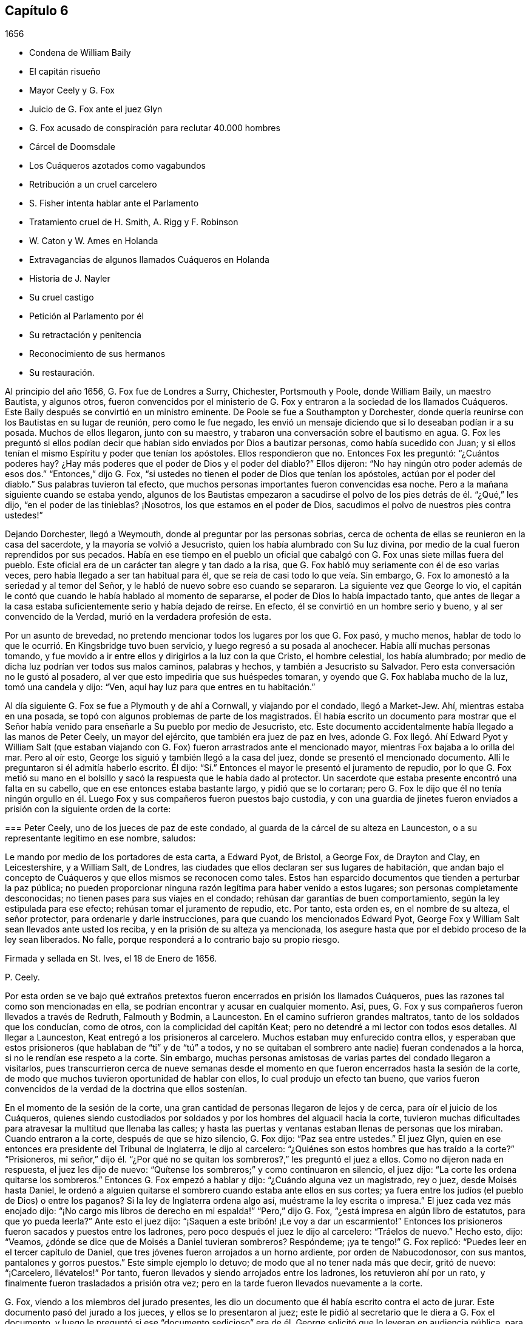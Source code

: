 == Capítulo 6

[.section-date]
1656

[.chapter-synopsis]
* Condena de William Baily
* El capitán risueño
* Mayor Ceely y G. Fox
* Juicio de G. Fox ante el juez Glyn
* G. Fox acusado de conspiración para reclutar 40.000 hombres
* Cárcel de Doomsdale
* Los Cuáqueros azotados como vagabundos
* Retribución a un cruel carcelero
* S. Fisher intenta hablar ante el Parlamento
* Tratamiento cruel de H. Smith, A. Rigg y F. Robinson
* W. Caton y W. Ames en Holanda
* Extravagancias de algunos llamados Cuáqueros en Holanda
* Historia de J. Nayler
* Su cruel castigo
* Petición al Parlamento por él
* Su retractación y penitencia
* Reconocimiento de sus hermanos
* Su restauración.

Al principio del año 1656, G. Fox fue de Londres a Surry, Chichester, Portsmouth y Poole,
donde William Baily, un maestro Bautista, y algunos otros,
fueron convencidos por el ministerio de G. Fox y
entraron a la sociedad de los llamados Cuáqueros.
Este Baily después se convirtió en un ministro eminente.
De Poole se fue a Southampton y Dorchester,
donde quería reunirse con los Bautistas en su lugar de reunión, pero como le fue negado,
les envió un mensaje diciendo que si lo deseaban podían ir a su posada.
Muchos de ellos llegaron, junto con su maestro,
y trabaron una conversación sobre el bautismo en agua.
G+++.+++ Fox les preguntó si ellos podían decir que habían
sido enviados por Dios a bautizar personas,
como había sucedido con Juan;
y si ellos tenían el mismo Espíritu y poder que tenían los apóstoles.
Ellos respondieron que no.
Entonces Fox les preguntó: "`¿Cuántos poderes hay?
¿Hay más poderes que el poder de Dios y el poder del diablo?`"
Ellos dijeron: "`No hay ningún otro poder además de esos dos.`"
"`Entonces,`" dijo G. Fox,
"`si ustedes no tienen el poder de Dios que tenían los apóstoles,
actúan por el poder del diablo.`"
Sus palabras tuvieron tal efecto,
que muchos personas importantes fueron convencidas esa noche.
Pero a la mañana siguiente cuando se estaba yendo,
algunos de los Bautistas empezaron a sacudirse el
polvo de los pies detrás de él. "`¿Qué,`" les dijo,
"`en el poder de las tinieblas?
¡Nosotros, los que estamos en el poder de Dios,
sacudimos el polvo de nuestros pies contra ustedes!`"

Dejando Dorchester, llegó a Weymouth, donde al preguntar por las personas sobrias,
cerca de ochenta de ellas se reunieron en la casa del sacerdote,
y la mayoría se volvió a Jesucristo, quien los había alumbrado con Su luz divina,
por medio de la cual fueron reprendidos por sus pecados.
Había en ese tiempo en el pueblo un oficial que cabalgó
con G. Fox unas siete millas fuera del pueblo.
Este oficial era de un carácter tan alegre y tan dado a la risa,
que G. Fox habló muy seriamente con él de eso varias veces,
pero había llegado a ser tan habitual para él,
que se reía de casi todo lo que veía. Sin embargo,
G+++.+++ Fox lo amonestó a la seriedad y al temor del Señor,
y le habló de nuevo sobre eso cuando se separaron.
La siguiente vez que George lo vio,
el capitán le contó que cuando le había hablado al momento de separarse,
el poder de Dios lo había impactado tanto,
que antes de llegar a la casa estaba suficientemente serio y había dejado de reírse.
En efecto, él se convirtió en un hombre serio y bueno, y al ser convencido de la Verdad,
murió en la verdadera profesión de esta.

Por un asunto de brevedad,
no pretendo mencionar todos los lugares por los que G. Fox pasó, y mucho menos,
hablar de todo lo que le ocurrió. En Kingsbridge tuvo buen servicio,
y luego regresó a su posada al anochecer.
Había allí muchas personas tomando,
y fue movido a ir entre ellos y dirigirlos a la luz con la que Cristo,
el hombre celestial, los había alumbrado;
por medio de dicha luz podrían ver todos sus malos caminos, palabras y hechos,
y también a Jesucristo su Salvador.
Pero esta conversación no le gustó al posadero,
al ver que esto impediría que sus huéspedes tomaran,
y oyendo que G. Fox hablaba mucho de la luz, tomó una candela y dijo: "`Ven,
aquí hay luz para que entres en tu habitación.`"

Al día siguiente G. Fox se fue a Plymouth y de ahí a Cornwall, y viajando por el condado,
llegó a Market-Jew.
Ahí, mientras estaba en una posada,
se topó con algunos problemas de parte de los magistrados.
Él había escrito un documento para mostrar que el Señor
había venido para enseñarle a Su pueblo por medio de Jesucristo, etc.
Este documento accidentalmente había llegado a las manos de Peter Ceely,
un mayor del ejército, que también era juez de paz en Ives,
adonde G. Fox llegó. Ahí Edward Pyot y William Salt (que estaban
viajando con G. Fox) fueron arrastrados ante el mencionado mayor,
mientras Fox bajaba a lo orilla del mar.
Pero al oír esto, George los siguió y también llegó a la casa del juez,
donde se presentó el mencionado documento.
Allí le preguntaron si él admitía haberlo escrito.
Él dijo: "`Sí.`" Entonces el mayor le presentó el juramento de repudio,
por lo que G. Fox metió su mano en el bolsillo y
sacó la respuesta que le había dado al protector.
Un sacerdote que estaba presente encontró una falta en su cabello,
que en ese entonces estaba bastante largo, y pidió que se lo cortaran;
pero G. Fox le dijo que él no tenía ningún orgullo en él.
Luego Fox y sus compañeros fueron puestos bajo custodia,
y con una guardia de jinetes fueron enviados a prisión
con la siguiente orden de la corte:

[.embedded-content-document.legal]
--

[.blurb]
=== Peter Ceely, uno de los jueces de paz de este condado, al guarda de la cárcel de su alteza en Launceston, o a su representante legítimo en ese nombre, saludos:

Le mando por medio de los portadores de esta carta, a Edward Pyot, de Bristol,
a George Fox, de Drayton and Clay, en Leicestershire, y a William Salt, de Londres,
las ciudades que ellos declaran ser sus lugares de habitación,
que andan bajo el concepto de Cuáqueros y que ellos mismos se reconocen como tales.
Estos han esparcido documentos que tienden a perturbar la paz pública;
no pueden proporcionar ninguna razón legítima para haber venido a estos lugares;
son personas completamente desconocidas; no tienen pases para sus viajes en el condado;
rehúsan dar garantías de buen comportamiento, según la ley estipulada para ese efecto;
rehúsan tomar el juramento de repudio, etc.
Por tanto, esta orden es, en el nombre de su alteza, el señor protector,
para ordenarle y darle instrucciones, para que cuando los mencionados Edward Pyot,
George Fox y William Salt sean llevados ante usted los reciba,
y en la prisión de su alteza ya mencionada,
los asegure hasta que por el debido proceso de la ley sean liberados.
No falle, porque responderá a lo contrario bajo su propio riesgo.

[.signed-section-closing]
Firmada y sellada en St. Ives, el 18 de Enero de 1656.

[.signed-section-signature]
P+++.+++ Ceely.

--

Por esta orden se ve bajo qué extraños pretextos
fueron encerrados en prisión los llamados Cuáqueros,
pues las razones tal como son mencionadas en ella,
se podrían encontrar y acusar en cualquier momento.
Así, pues, G. Fox y sus compañeros fueron llevados a través de Redruth,
Falmouth y Bodmin, a Launceston.
En el camino sufrieron grandes maltratos, tanto de los soldados que los conducían,
como de otros, con la complicidad del capitán Keat;
pero no detendré a mi lector con todos esos detalles.
Al llegar a Launceston, Keat entregó a los prisioneros al carcelero.
Muchos estaban muy enfurecido contra ellos, y esperaban que estos prisioneros
(que hablaban de "`ti`" y de "`tú`" a todos, y no se quitaban el sombrero ante nadie)
fueran condenados a la horca, si no le rendían ese respeto a la corte.
Sin embargo,
muchas personas amistosas de varias partes del condado llegaron a visitarlos,
pues transcurrieron cerca de nueve semanas desde el momento
en que fueron encerrados hasta la sesión de la corte,
de modo que muchos tuvieron oportunidad de hablar con ellos,
lo cual produjo un efecto tan bueno,
que varios fueron convencidos de la verdad de la doctrina que ellos sostenían.

En el momento de la sesión de la corte,
una gran cantidad de personas llegaron de lejos y de cerca,
para oír el juicio de los Cuáqueros,
quienes siendo custodiados por soldados y por los hombres del alguacil hacia la corte,
tuvieron muchas dificultades para atravesar la multitud que llenaba las calles;
y hasta las puertas y ventanas estaban llenas de personas que los miraban.
Cuando entraron a la corte, después de que se hizo silencio, G. Fox dijo:
"`Paz sea entre ustedes.`"
El juez Glyn, quien en ese entonces era presidente del Tribunal de Inglaterra,
le dijo al carcelero: "`¿Quiénes son estos hombres que has traído a la corte?`"
"`Prisioneros,
mi señor,`" dijo él. "`¿Por qué no se quitan los
sombreros?,`" les preguntó el juez a ellos.
Como no dijeron nada en respuesta, el juez les dijo de nuevo:
"`Quítense los sombreros;`" y como continuaron en silencio, el juez dijo:
"`La corte les ordena quitarse los sombreros.`"
Entonces G. Fox empezó a hablar y dijo: "`¿Cuándo alguna vez un magistrado, rey o juez,
desde Moisés hasta Daniel,
le ordenó a alguien quitarse el sombrero cuando estaba ante ellos en sus cortes;
ya fuera entre los judíos (el pueblo de Dios) o entre los paganos?
Si la ley de Inglaterra ordena algo así, muéstrame la ley escrita o impresa.`"
El juez cada vez más enojado dijo:
"`¡No cargo mis libros de derecho en mi espalda!`" "`Pero,`" dijo G. Fox,
"`¿está impresa en algún libro de estatutos, para que yo pueda leerla?`"
Ante esto el juez dijo: "`¡Saquen a este bribón! ¡Le voy a dar un escarmiento!`"
Entonces los prisioneros fueron sacados y puestos entre los ladrones,
pero poco después el juez le dijo al carcelero: "`Tráelos de nuevo.`"
Hecho esto, dijo: "`Veamos, ¿dónde se dice que de Moisés a Daniel tuvieran sombreros?
Respóndeme; ¡ya te tengo!`"
G+++.+++ Fox replicó: "`Puedes leer en el tercer capítulo de Daniel,
que tres jóvenes fueron arrojados a un horno ardiente, por orden de Nabucodonosor,
con sus mantos, pantalones y gorros puestos.`"
Este simple ejemplo lo detuvo; de modo que al no tener nada más que decir,
gritó de nuevo: "`¡Carcelero, llévatelos!`"
Por tanto, fueron llevados y siendo arrojados entre los ladrones,
los retuvieron ahí por un rato, y finalmente fueron trasladados a prisión otra vez;
pero en la tarde fueron llevados nuevamente a la corte.

G+++.+++ Fox, viendo a los miembros del jurado presentes,
les dio un documento que él había escrito contra el acto de jurar.
Este documento pasó del jurado a los jueces, y ellos se lo presentaron al juez;
este le pidió al secretario que le diera a G. Fox el documento,
y luego le preguntó si ese "`documento sedicioso`" era de
él. George solicitó que lo leyeran en audiencia pública,
para que él pudiera oírlo, y si era de él,
lo reconocería y lo respaldaría. El juez quería que
G+++.+++ Fox lo cogiera y lo mirara en sus propias manos,
pero él volvió a pedir que fuera leído,
para que todos en la corte oyeran y juzgaran si había o no sedición en él;
porque si la había, él estaba dispuesto a sufrir por eso.
Finalmente, el secretario de la sesión de la corte lo leyó en voz alta,
y cuando terminó G. Fox dijo: "`Es mi documento y lo reconozco;
y ustedes también deberían, a menos que nieguen la Escritura.
Porque, ¿acaso no es lo que dice la Escritura,
y las palabras y órdenes de Cristo y los apóstoles,
lo que todo verdadero Cristiano debe obedecer?`"

Entonces dejaron ese tema de lado,
y el juez hablando otra vez sobre los sombreros de los prisioneros,
le pidió al carcelero que se los quitara.
Los prisioneros preguntaron la razón por la que habían
permanecido en prisión por esas nueve semanas,
viendo que nada era objetado contra ellos, excepto lo que concernía a sus sombreros.
"`Y en cuanto a quitarnos los sombreros,`" dijo G. Fox,
"`ese es un honor que Dios pondrá en el polvo,
aunque ustedes hagan mucho ruido al respecto.
Porque el honor que es de los hombres, y que los hombres buscan unos de otros,
es la marca de los incrédulos.
Pues Cristo dijo: '`¿Cómo pueden creer,
los que reciben honor unos de otros y no buscan el
honor que viene del único Dios?`' Y también dijo:
'`Gloria no recibo de los hombres.`' Y todos los
verdaderos Cristianos deben ser de Su mente.`"
Entonces el juez dio un discurso acerca de cómo él
representaba a la persona del señor protector,
y cómo el protector lo había nombrado presidente del Tribunal de Inglaterra, etc.
Al oír esto, los prisioneros le pidieron que les hiciera justicia,
por el encarcelamiento ilegal que habían sufrido por nueve semanas.

Pero en lugar de esto, se leyó contra ellos una acusación tan llena de falsedades,
que G. Fox pensó que la acusación era contra algunos de los ladrones,
pues contenía una acusación que decía,
que ellos habían entrado a la corte por la fuerza de las armas y de manera hostil;
aunque la verdad era, que habían sido llevados como prisioneros.
Esto hizo que George dijera que todo era falso,
y clamaron por justicia por su encarcelamiento ilegal,
habiendo sido capturados en su viaje sin ninguna causa, por el mayor Ceely.
Entonces el mencionado Peter Ceely,
quien como juez de paz también estaba sentado en el tribunal, le dijo al juez:
"`Puede que te complazca, mi señor, escucharme.
Este hombre (señalando a G. Fox),
se apartó conmigo y me dijo cuán útil podría serle yo para su plan,
y que en una hora podía levantar cuarenta mil hombres, envolver la nación en sangre,
y así traer al rey Carlos.
Yo le habría ayudado a salir del condado, pero no quiso irse.
Y si te place, mi señor, tengo un testigo que lo jurará.`" Entonces llamó a su testigo,
quien sin ninguna duda, había sido sobornado.
Pero el juez, percibiendo la evidente mentira, no se apresuró a interrogar al testigo.
Entonces G. Fox le pidió al juez que se complaciera en permitir
que se leyera la orden de la corte en su contra,
en la que estaba indicado el pretendido crimen por
el que él había sido encerrado en prisión;
pero el juez dijo que no sería leída. G. Fox que seguía insistiendo que se leyera, dijo:
"`Debería ser leída, porque si he hecho algo digno de muerte o de cadenas,
entonces que todo el condado lo sepa.`"
Viendo que ellos no la leerían, le dijo a uno de sus compañeros de prisión:
"`Tú tienes una copia de ella, léela.`"
"`No será leída,`" dijo el juez; "`carcelero, llévatelo.
Veré si él o yo será el amo.`"

Luego se llevaron a G. Fox y después de un rato fue llamado de nuevo.
Él todavía pedía que se leyera su orden de la corte,
y como las personas estaban ansiosas de que fuera leída,
le pidió a su compañero de prisión que la leyera.
Una vez hecho, G. Fox le dijo al juez y a los jueces:
"`Tú que dices que eres el presidente del Tribunal de Inglaterra,
y ustedes que son jueces, saben, que si yo hubiera dado garantías,
habría podido ir adonde hubiera querido, y habría podido llevar a cabo el plan,
si hubiera tenido uno, del que el mayor Ceely me ha acusado.
Y si yo le hubiera dicho esas palabras a él, las que él ha declarado,
entonces ustedes podrían juzgar si por un caso así,
se habrían podido tomar fianzas o garantías.`"

Luego dirigiendo su discurso al mayor Ceely, le dijo: "`¿Cuándo o dónde te llevé aparte?
¿No estaba tu tribunal lleno de personas rudas,
y no estabas tú tan rudo como cualquiera de ellas durante nuestro interrogatorio,
de modo que pedí un alguacil, u otro oficial,
para que las personas se mantuvieran respetuosas?
Y si tú eres mi acusador, ¿por qué te sientas en el tribunal?
No puedes sentarte en ese lugar, porque los acusadores no se sientan con los jueces;
debes bajar, quedarte a mi lado y mirarme a la cara.
Además, quiero preguntarles al juez y a los jueces:
¿Es culpable o no el mayor Ceely de la traición de la que me acusa,
al ocultarla tanto tiempo como lo ha hecho?
¿Entiende él su posición, ya sea como soldado o como juez de paz?
Porque él les dice aquí,
que yo me aparté con él y que le dije el plan que tenía en mente,
y cuán útil podría ser él para dicho plan--que yo podía
levantar cuarenta mil hombres en el lapso de una hora,
que traería al rey Carlos y envolvería la nación en sangre.
Además, él declaró que él me habría ayudado a salir del condado,
pero que yo no había querido, y por tanto,
que me había encerrado en prisión por carecer de garantías de buen comportamiento,
tal como declara la orden judicial.
Ahora, ¿no ven claramente,
que el mayor Ceely es culpable de ese plan y de la traición de la que habla,
y que se ha hecho cómplice de esta,
al desear que yo saliera del condado y demandarme fianza,
además de no acusarme de la supuesta traición hasta ahora, ni descubrirla?
Pero yo niego y aborrezco sus palabras, y soy inocente de su diabólico plan.`"

Viendo el juez claramente por medio de esto, que Ceely,
en lugar de atrapar a G. Fox se había atrapado a sí mismo, dejó el asunto por completo.
Pero Ceely, se levantó de nuevo y le dijo al juez: "`Si se complaciera mi señor,
en escucharme: Este hombre me atacó y me dio un golpe tan fuerte,
como nunca había sentido en mi vida.`"
G+++.+++ Fox sonriendo ante esto, dijo: "`Mayor Ceely,
¿eres tú juez de paz y mayor de una tropa de jinetes,
y le dices al juez en presencia de la corte y del condado, que yo, que soy un prisionero,
te ataqué y te di un golpe tan fuerte, como nunca habías sentido en tu vida?
¡Qué! ¿No te avergüenzas?
Yo te pregunto, mayor Ceely, ¿dónde te ataqué y quién es tu testigo?
¿Quién estaba presente?`"
A esto Ceely dijo que había sucedido en el jardín del castillo,
y que el capitán Bradden estaba presente cuando G. Fox lo había atacado;
y luego quiso que el juez le permitiera presentar a su testigo.
George llamó a Ceely nuevamente a bajar del tribunal,
diciéndole que no era adecuado que el acusador se sentara como juez sobre el acusado.
Ceely dijo entonces: "`El capitán Bradden es mi testigo.`"
Esto hizo que G. Fox le dijera al capitán Bradden (que estaba presente en la corte):
"`¿Me has visto tú atacar a este hombre y golpearlo como dice él?`" Bradden no respondió,
únicamente inclinó su cabeza.
G+++.+++ Fox quería que él hablara, si sabía de algo así,
pero únicamente inclinó su cabeza de nuevo.
"`No,`" dijo G. Fox, "`habla y deja que la corte y el condado escuchen,
y no dejes que la inclinación de cabeza sirva como respuesta.
Si he hecho eso, que la ley se imponga sobre mí. No le temo a los sufrimientos,
ni a la muerte misma; pues soy un hombre inocente con respecto a todas sus acusaciones.`"
Pero Bradden no quiso testificar de eso.
El juez, al encontrar que esas trampas eran insostenibles, gritó: "`¡Llévatelo,
carcelero!,`" y multó a cada prisionero con veinte marcos^
footnote:[Equivalente a trece chelines y cuatro peniques.]
por no quitarse el sombrero,
y dijo que tenían que permanecer en prisión hasta que pagaran la multa;
y así fueron llevados de regreso a la cárcel.

En la noche el capitán Bradden llegó con siete u ocho jueces para ver a los prisioneros,
y siendo muy corteses, dijeron que ellos no creían que el juez, ni nadie en la corte,
creyeran las acusaciones que el mayor Ceely había hecho contra G. Fox.
Bradden dijo, que el mayor Ceely tenía la intención de quitarle la vida a G. Fox,
si hubiera podido conseguir otro testigo.
"`Pero, capitán Bradden,`" dijo G. Fox,
"`¿por qué no testificaste a mi favor o en mi contra,
siendo que el mayor Ceely te presentó como testigo, de que tú me habías visto atacarlo?
Y cuando quise que hablaras a favor mío o en contra, según lo que habías visto o sabías,
tú no quisiste hablar.`"
A esto Bradden contestó: "`Cuando el mayor Ceely y yo pasábamos a tu lado,
mientras caminabas en el jardín del castillo, él se quitó el sombrero ante ti y dijo:
'`¿Cómo está, Sr. Fox?
Soy su sirviente, señor.`' Entonces tú le dijiste: '`Mayor Ceely,
ten cuidado con la hipocresía y el corazón corrupto,
porque ¿cuándo me convertí en tu señor y tú en mi sirviente?
¿Meten los sirvientes a sus amos en prisión?`' Este
fue el gran golpe que él dice que le diste.`"
Al oír G. Fox esto, recordó que cuando ellos estaban pasando,
en efecto Ceely había dicho las palabras citadas,
y que él le había dado la respuesta tal como fue mencionada.
Ahora estaba claro que George no se había equivocado en sus palabras,
viendo cómo Ceely había manifestado abiertamente su hipocresía y corrupto corazón,
cuando se quejó de esto ante el juez en la audiencia pública,
haciendo que todos creyeran que G. Fox lo había golpeado externamente con su mano.
Un informe de este juicio se difundió en el exterior,
y muchas personas (algunas de ellas de gran importancia en el mundo) de lejos y de cerca,
llegaron a verlo a él y a sus amigos en prisión,
lo que inclinó a muchos al convencimiento.

Estando instalados en prisión en un confinamiento del que
no era probable que fueran a ser liberados pronto,
se negaron a darle al carcelero siete chelines por semana por cada uno de ellos,
así como por sus caballos,
con lo que él de alguna manera había tratado de extorsionarlos.
Pero en esta ocasión, se volvió tan malvado, que los puso en un lugar sucio y apestoso,
donde se solían poner a las personas condenadas por brujería y asesinato.
Este lugar era tan absolutamente vil, que se observó que pocos de los que entraban en él,
salían de nuevo sanos;
porque no había letrina y el excremento que los prisioneros
con el paso del tiempo habían depositado ahí,
no se había sacado por muchos años. Así pues, todo era como lodo,
y en algunos lugares la profundidad alcanzaba la parte alta de los zapatos;
y el carcelero no les permitía limpiarlo,
ni les dejaba tener camas o paja para acostarse.

Por la noche,
unas amables personas del pueblo les llevaron una candela y un poco de paja,
de la que quemaron un poco para quitar el hedor.
Los ladrones se acostaban en el piso de arriba de sus cabezas,
y el carcelero principal tenía una habitación al lado de ellos,
también arriba de sus cabezas.
Al parecer el humo subió a la habitación donde estaba acostado él,
y esto lo enfureció tanto,
que tomó el cubo de excrementos de los ladrones y lo vació
a través de un hueco sobre las cabezas de ellos,
por lo que quedaron tan salpicados, que era repugnante tocarse a sí mismos,
o unos a otros; además, el hedor se incrementó tanto, que por ello y el humo,
corrieron el peligro de asfixiarse.
Sin embargo, nada de eso satisfizo la rabia de este cruel carcelero,
y los maldijo tan horriblemente y los llamó con apodos tan terribles,
como nunca antes habían oído algo así. Como resultado de eso,
se vieron obligados a permanecer de pie toda la noche,
pues no se podían sentar porque el lugar estaba asqueroso.
Así los mantuvo un gran rato antes de dejarlos limpiar,
o permitirles que trajeran algo de comida,
además de lo que ellos obtenían a través de la reja.
Ni siquiera esto se podía hacer sin dificultad, pues en una ocasión,
el carcelero demandó a una joven en la corte del pueblo,
por irrumpir en la prisión llevándoles un poco de comida; tal vez,
debido a que ella había doblado un poco una barra de la reja que estaba quebrada,
para pasar un pequeño plato a través de ella.
No es tan sorprendente que este carcelero fuera tan terriblemente malvado, ya que,
según fueron informados ellos, él había sido ladrón,
y por ese motivo habían sido quemados tanto en la mano como en el hombro,
él y su ayudante, y sus respectivas esposas que habían sido quemadas en la mano.^
footnote:[En este tiempo,
quemar la piel (marcación) era una forma común de castigo para varias tipos de crímenes,
y también servía como una marca indeleble que permanente y públicamente
manifestaba los antecedentes criminales de la persona.]
No era de extrañar entonces,
que los prisioneros sufrieran de la forma más dolorosa de personas tan malvadas;
pero lo más sorprendente era, que el coronel Bennet, un maestro Bautista,
tras comprar la cárcel y las tierras pertenecientes al castillo,
hubiera colocado a este hombre ahí como carcelero principal.

Se hablaba mucho, de que en ese calabozo había espíritus que rondaban y caminaban ahí,
y que muchos habían muerto en él;
pensando algunos en aterrorizar a los prisioneros con tales historias.
Pero G. Fox les dijo que si todos los espíritus y demonios del infierno estuvieran ahí,
él estaba sobre ellos en el poder de Dios y no temía tal cosa, pues Cristo,
el Sacerdote de ellos (quien había herido la cabeza del diablo),
santificaría las paredes y la casa para ellos,
tal como el sacerdote tenía que limpiar la lepra
de las paredes y de las casas bajo la ley.

Llegado el tiempo de las sesiones en Bodmin,
los prisioneros redactaron un documento con el relato de sus sufrimientos,
y lo enviaron allí. Al leerlo,
los jueces dieron la orden de que la puerta de Doomsdale
(así era llamado el calabozo) fuera abierta,
y que tuvieran libertad de limpiarlo y comprar su comida en el pueblo.
Tras obtener esta libertad,
ellos escribieron a Londres y le pidieron a Anne
Downer (una joven ya mencionada en esta historia),
que llegara, comprara y preparara la comida para ellos,
lo cual ella estuvo muy dispuesta a hacer.
De hecho, ella les fue muy útil,
y también era una buena escritora y podía tomar notas en taquigrafía.
Luego le enviaron un relato de sus sufrimientos al protector,
quien a su vez envió una orden al gobernador de Pendennis
Castle para que investigara el asunto.
En esta ocasión Hugh Peters, uno de los capellanes del protector,
le dijo que ellos no podían hacerle a George Fox un mayor
servicio para la propagación de sus principios en Cornwall,
que encarcelarlo ahí. Esto no era del todo falso,
porque él era visitado muy frecuentemente,
y muchos habían sido vueltos de las tinieblas a la luz;
a pesar de que el alcalde de Launceston era un fiero perseguidor,
arrojando en prisión a todo el que podía, e incluso,
registrando a mujeres serias y respetables en busca de cartas.

Las cosas no eran mucho mejor en Devonshire,
porque muchos de los llamados Cuáqueros que viajaban por el condado,
eran capturados y azotados bajo el pretexto de que eran vagabundos.
Sí, incluso unos sastres, que se dirigían a la fábrica con sus telas,
y otros hombres respetables, fueron detenidos y azotados.
Y Henry Pollexsen, que había sido juez de paz durante casi cuarenta años,
fue arrojado a la cárcel bajo el pretexto de ser Jesuita.

Mientras tanto, Edward Pyot,
que había sido capitán y era un hombre que tenía un buen
entendimiento de las leyes y derechos de la nación,
le escribió una larga carta al señor presidente del Tribunal, John Glyn,
en la que claramente le exponía sus tratos ilegales,
y le preguntaba si lo que él había dicho,
"`si se quitan los sombreros los escucharé y les haré justicia,`" no era una revocatoria
a las leyes que habían sido hechas para mantener los derechos y la justicia.
En la carta también se mencionaron muchos otros detalles, entre esos,
el "`ataque`" de G. Fox contra el mayor Ceely.
G+++.+++ Fox mismo escribió varios documentos en los que exponía claramente la odiosa persecución.

Entre los que llegaron a visitarlo, estaba Thomas Lower,
un doctor en medicina de Londres; quien, mientras escribo esto, todavía vive.
Él hizo muchas preguntas con respecto a asuntos religiosos,
y recibió respuestas tan satisfactorias de G. Fox,
que después dijo que sus palabras eran como rayos de luz que lo atravesaban,
y que nunca había conocido hombres tan sabios en toda su vida, etc.
De esta manera se convenció de la Verdad y entró
en la comunión de los despreciados Cuáqueros.
Mientras G. Fox seguía en prisión,
uno de sus amigos fue a ver a Oliver Cromwell y ofreció cambiar de lugar con él,
cuerpo por cuerpo, y permanecer en la prisión de Doomsdale,
si él lo permitía y dejaba a G. Fox en libertad.
Pero Cromwell le dijo que no podía hacerlo, porque era contra la ley;
y luego se volvió a los de su consejo y dijo:
"`¿Cuál de ustedes haría tanto por mí si yo estuviera en la misma condición?`"

Por tanto, G. Fox continuó en la cárcel,
y pasó un buen rato antes de que él y sus compañeros de prisión fueran liberados.
Sin embargo, el año siguiente el malvado carcelero recibió la recompensa de sus acciones,
porque fue removido de su posición,
y por algunos actos perversos él mismo fue arrojado en la cárcel,
y su actitud fue tan ingobernable ahí,
que el carcelero que lo sucedió lo metió en Doomsdale, asegurado con grilletes, golpeado,
y obligado a recordar cómo había abusado de aquellos buenos hombres que él,
perversamente y sin ninguna causa, había lanzado en aquel asqueroso calabozo.
Sin embargo, él sufría merecidamente por su maldad,
y la misma medida que había usado para otros, ahora era usada en él, etc.
Y así, este malicioso tipo,
quien habría podido hacerse rico si se hubiera comportado cortésmente,
se hizo muy pobre y así murió en prisión.

Aproximadamente al mismo tiempo que G. Fox fue liberado, Cromwell convocó un Parlamento,
que se reunió para la primera sesión en la cámara pintada en Westminster,
el 17 del mes llamado Septiembre.
Samuel Fisher tuvo la oportunidad de entrar a esta asamblea,
donde escuchó el discurso del protector,
en el que Cromwell dijo que él no conocía a ningún hombre
que hubiera sufrido un encarcelamiento injusto en toda Inglaterra.
Y S. Fisher, después de que tuvo la oportunidad de ponerse de pie,
dijo que tenía una palabra del Señor para el protector, el Parlamento y el pueblo,
y comenzó así:

[.embedded-content-document]
--

El peso de la palabra del Señor Dios del cielo y de la tierra vino sobre mí,
el día 22 del pasado mes, y ahora recae sobre mí declararla en Su nombre,
a ti Oliver Cromwell, protector (así llamado) de estas tres naciones, Inglaterra,
Escocia e Irlanda; a todos ustedes también,
los que han sido escogidos de entre varios lugares de estas
naciones para ocupar un escaño en el Parlamento hoy,
con el fin de considerar las cosas concernientes a la mancomunidad; y de igual modo,
a las tres naciones mismas, y a todo el pueblo de ellas,
cuyos gobernantes y representantes son ustedes.
Y como seguramente ustedes no se consideran demasiado altos, ni demasiado grandes,
ni demasiado buenos para que el Señor les hable,
ni tampoco desean caer bajo la culpa del pecado de decirles "`a los videntes: No veáis;
y a los profetas: No nos profeticéis lo recto, decidnos cosas halagüeñas,
profetizad mentiras,`"^
footnote:[Isaías 30:10]
les pido a todos, en nombre del Dios vivo, que sin interrupción ni oposición,
sea que les guste o no, permanezcan quietos y escuchen, y cuando yo haya finalizado,
pueden hacer conmigo lo que el Señor les permita,
siendo que ninguna ley de equidad condena a un hombre antes de ser escuchado,
especialmente cuando habla por una razón tan elevada, como en nombre del Dios del cielo.

--

Apenas había hablado así, cuando alguien gritó: "`¡Un Cuáquero, un Cuáquero; bájenlo;
que no hable!,`" aunque el protector y los hombres
del Parlamento permanecían quietos y tranquilos.
Pero algunos otros, entre los que se encontraban dos jueces de paz,
no tuvieron tanta paciencia.
Sin embargo, Fisher, como relató después,
creía que el protector y los hombres del Parlamento le habrían dado audiencia,
si los otros no lo hubieran despreciado e ignorado--algunos decían
que Cromwell ya había hablado mucho y estaba muy acalorado y cansado,
y que él, +++[+++Fisher]
debería avergonzarse por hacer que el protector se quedara más tiempo.
Así fue interrumpido Fisher,
y el protector y los hombres del Parlamento se levantaron y se fueron.

Como se le prohibió a Fisher hablar, publicó más tarde su discurso en forma impresa,
tal como había intentado pronunciarlo,
aunque ni una sílaba de este había sido escrita antes.
Era bastante largo y contenía una dura reprimenda contra
la hipocresía de los que bajo una apariencia de piedad,
hacían largas oraciones y mantenían ayunos, a pesar de que vivían en orgullo,
pompa y lujo, y persiguiendo a los que realmente eran personas piadosas.
Al protector le dijo, que a menos que quitara a los malvados de delante de él,
a todas la voces aduladoras y a los falsos acusadores,
su trono nunca sería establecido en justicia.
En la introducción de su discurso impreso decía,
que antes de que le sobreviniera esa carga,
le había rogado a Dios que lo dispensara de entregar ese mensaje,
pues pensaba que no se habría podido escoger una persona más indigna que él. Sin embargo,
que sin importar lo que había hecho, no había podido ser liberado de ella;
que aunque había pasado toda una semana en ayuno, lágrimas y súplicas,
durante ese tiempo de abstinencia había sentido una
provisión diaria y un refrescamiento en su espíritu;
por lo que finalmente se había rendido por completo para
hacer lo que creía que el Señor le estaba pidiendo,
y que luego había sentido que todos los temores a los ceños
fruncidos de los hombres le habían sido quitados.
Varios otros discursos que intentó pronunciar en el Parlamento,
pero que no pudo porque se lo impidieron, los publicó en forma impresa posteriormente.

En la última parte de este año, sucedió que al llegar Humphrey Smith a Evesham,
en Worcestershire, fue interrumpido por el alcalde Edward Young en una reunión;
este hombre había dicho que él acabaría con las reuniones de los Cuáqueros,
o de lo contrario, sus huesos debían yacer en el barro.
Tras esta resolución, en la mañana de un Primer-día del mes llamado Octubre,
entró a una de las reuniones de los Cuáqueros, en la casa donde estaba H. Smith;
y varias personas después de ser rudamente lastimadas,
fueron llevadas a prisión. Por la tarde se celebró una reunión en la calle,
y algunos del pueblo llamado Cuáqueros (por orden
del mencionado alcalde) fueron puestos en cepos,
y otros, de los que el mencionado H. Smith era uno,
fueron encerrados en un oscuro calabozo.
Y aunque el alcalde había dicho entonces que esa era una "`asamblea
ilegal,`" y que si ellos se reunían en las casas él no los molestaría;
aun así, el siguiente Primer-día,
al ver que uno iba a una reunión que estaba citada en una casa, lo puso en prisión.

Humphrey Smith y sus amigos tenían unos lechos y ropa de cama que les habían mandado,
pero el alcalde hizo que se los quitaran,
y después cuando algunas personas les llevaron algo de paja para acostarse,
el carcelero no lo permitió. Cuando uno llegó y pidió
permiso para sacar los excrementos de ellos,
el alcalde lo negó, y ordenó que ese hombre fuera puesto en el cepo.
El lugar donde ellos estaban no tenía 3,5 metros cuadrados,
y el hueco para tomar aire era de unos 10 centímetros de ancho, de modo que,
incluso durante el día tenían que encender una candela para alumbrarse,
cuando podían obtener una.
Fueron mantenidos ahí más de catorce semanas, con sus excrementos en la misma habitación;
esto dio como resultado que uno de ellos se enfermara por el hedor, y muy a su pesar,
el carcelero dijo que si ellos hubieran sido ladrones o asesinos,
él habría podido concederles más libertad,
pero que no se atrevía a hacerlo por causa del alcalde.
James Wall, uno de los prisioneros, era un ciudadano del mismo pueblo y comerciante,
y aun así el alcalde le prohibió a la esposa de James tener un puesto en el mercado,
el que había tenido por muchos años. Ella fue a verlo por esto,
y él empezó a ridiculizarla diciendo: "`He escuchado que tu esposo te lastima.`"
Entonces ella respondió: "`Mi esposo nunca me ha lastimado;
en cuanto a la profesión religiosa que él tiene ahora, por un tiempo no pude aceptarla,
pero viendo ahora cuán perseguida es, me hace reconocerla,
porque el camino de Dios siempre ha sido perseguido.`"
Al oírla hablar así,
el alcalde le dijo que no podía tener un puesto en el mercado ni por cinco libras.

Cerca de un mes después,
Margaret Newby y Elizabeth Courton llegaron a ese pueblo
y tuvieron una reunión en la casa de Edward Pitwayes;
pero al ir a visitar a los prisiones por la tarde,
el propio alcalde las trató violentamente,
e hizo que fueran puestas en los cepos con sus piernas
extendidas a una yarda una de la otra.
Él no permitió que tuvieran un bloque donde sentarse, aunque ellas lo había solicitado.
No obstante, queriendo ser visto como alguien que tenía algo de recato,
le pidió al alguacil que buscara un bloque y lo pusiera entre sus piernas,
mientras pronunciaba algunas expresiones indecentes.
Se les mantuvo en esa postura por espacio de quince horas, y luego,
durante la noche helada fueron sacadas del pueblo,
sin permitirles ir a ningún lugar a refrescarse.
En cuanto a Humphrey Smith y los que estaban con él,
fueron dejados en prisión un buen rato más.

Alexander Parker estaba este año en Radnor, en Gales,
y dando testimonio allí contra el sacerdote Vavasor Powel,
también predicaba la doctrina de la Verdad según se presentaba la ocasión. Creo
que fue por este tiempo que Ambrose Rigge y Thomas Robinson llegaron a Exeter.
De ahí se fueron a Bristol y después a Basingstoke, en Hampshire.
Aquí, después de mucha dificultad, lograron fijar una reunión,
pero antes de que se reunieran todas las personas,
el sacerdote principal junto con los magistrados,
llegaron e hicieron que se los llevaran y luego les presentaron el juramento de repudio.
Pero al negarse a jurar por un asunto de consciencia, fueron enviados a prisión,
donde el carcelero clavó tablas sobre la ventana y los privó de luz,
ni tampoco les permitía tener una candela en la noche.
Ahí los mantuvieron cerca de la cuarta parte de un año,
sin nada más que un poco de paja para acostarse.
Pero su sufrimiento tuvo tal efecto,
que algunos de los habitantes al ver estos tratos irracionales,
empezaron a investigar la doctrina sostenida por los sufrientes,
y se convencieron de la verdad de la misma.
Cuando finalmente fueron liberados,
Robinson fue a Portsmouth donde predicó el arrepentimiento.
Un tiempo después llegó Ambrose Rigge,
y en cierto sentido cosechó lo que Robinson había sembrado,
aunque no pasó mucho tiempo antes de que lo sacaran del pueblo.
Pero al regresar en el lapso de un corto tiempo,
encontró oportunidad de tener una reunión ahí,
y por su predicación algunos se convencieron de la verdad y la abrazaron.

De ahí se fue a la isla de Wight,
donde otros también recibieron la doctrina que él sostenía.
Después de una corta estadía regresó a Sussex,
donde realizó un gran servicio.
Viajando por todo el condado, llegó a Weymouth y Melcombe-Regis,
donde al hablar contra el sacerdote en la '`casa del campanario,`'
fue capturado y encerrado en un calabozo repugnante,
en el que no había nada para acostarse salvo algo de paja sucia y una piedra para sentarse.
Tampoco había letrina, pero en el suelo había una pila de excremento,
donde era forzado a aliviar sus necesidades.
Sin embargo,
había una abertura en la parte superior del calabozo y por
ella podía ver a las personas caminar por las calles,
y desde su cueva subterránea,
aprovechó la oportunidad para predicarles a los que pasaban, con tal poder y eficacia,
que su doctrina entraba en los corazones de los oyentes y ahí se clavaba.
Esta forma de predicar se volvió común en ese tiempo en Inglaterra, y yo mismo,
en mi años de juventud, he sido testigo presencial de eso.
He oído a los prisioneros levantar sus voces, de modo tal,
que podían ser oídos fácilmente en las calles,
lo que hacía que las personas que pasaban se quedaran quietas y
prestaran atención a lo que era dicho por estos celosos predicadores.
Y aunque a estos hombres y mujeres a menudo se les impedía tener reuniones,
era imposible detener la fuente de la que fluían sus palabras.
Así sucedió también con Ambrose Rigge,
quien puesto en libertad después de un encarcelamiento de once semanas,
viajó de arriba a abajo otra vez.
Sin embargo, en muchos de los lugares adonde llegaba, una prisión era su porción,
a veces incluso, cuando no se le podía acusar de nada,
salvo de que había "`salido de su lugar de residencia;`"
pues el Parlamento había hecho una ley que decía,
que todos aquellos que salían de su lugar de residencia
y no podían dar un "`motivo satisfactorio`" de sus asuntos,
debían ser tomados como vagabundos.
Bajo este pretexto,
muchos de los que viajaban a los mercados con sus mercancías eran capturados en el camino,
porque si parecían que eran Cuáqueros (lo cual se
podía ver fácilmente si no se quitaban el sombrero),
entonces no hacía falta un pretexto para encerrarlos en prisión.

Ambrose Rigge continuó viajando y también llegó a
visitar a sus amigos en prisión en Southampton.
Esto encolerizó tanto al alcalde, Peter Seal,
que sin ningún interrogatorio hizo
que fuera atado al poste de los azotes en el mercado,
donde fue severamente azotado por el verdugo;
luego fue puesto dentro de una carreta y sacado del pueblo en un clima nevado y helado.
El alcalde también lo amenazó diciéndole que si alguna vez regresaba,
sería azotado de nuevo y le quemaría una "`V`" en el hombro, indicando _vagabundo._
A pesar de eso, fue movido por el Señor a regresar,
y el alcalde estaba muy deseoso de que se ejecutara la amenaza sobre él,
pero los otros magistrados no lo consintieron;
no mucho después el alcalde murió de una diarrea sanguinolenta.^
footnote:[Es decir, disentería.]
Este relato me llevó un poco más allá del curso del tiempo,
pero ahora dejo a Ambrose Rigge por un rato, con la intención de mencionarlo después.

Este año William Caton fue de nuevo a Escocia, y después de regresar, viajó a Bristol,
de ahí a Plymouth y continuó a Londres.
De ahí viajó nuevamente a Holanda, donde William Ames y John Stubbs habían estado,
y encontró que entre los ingleses en Amsterdam algunos
habían recibido la doctrina que ellos predicaron,
aunque después se volvieron de ella.
Luego Caton arribó a Dort y de ahí viajó a Rotterdam,
donde por falta de un intérprete que entendiera inglés,
tuvo que hacer uso del latín. Pero le dolió enormemente
encontrarse ahí con algunos espíritus rebeldes,
quienes, habiendo sido convencidos en alguna medida por William Ames, corrían,
bajo la denominación de los Cuáqueros, en extremos tanto de palabra como por escrito.
Conozco a algunas de estas personas,
y también he visto algunos de los libros que han publicado,
en los que bajo la pretensión de "`sencillez,`" no se encuentra una letra mayúscula,
ni siquiera en los nombres propios, o en los nombres de los mismos autores.
Y como corrieron hacia otras extravagancias,
no es de extrañar que los magistrados los encerraran en Bedlam.^
footnote:[Un asilo para enfermos mentales.]

El cabecilla de estas personas era un tal Isaac Furnier,
quien anteriormente (según lo contado por mi tío,
que lo había visto) había vivido como otro Diógenes.^
footnote:[Diógenes (450-323 A.C.) fue el filósofo antisocial y ascético que vivía
en un barril y rechazaba todas las normas de comportamiento civilizado.]
Y luego, al entrar en los llamados Cuáqueros,
hizo un elemento de santidad usar el lenguaje más franco que se le ocurriera,
sin importar cuán absurdo e irregular fuera.
En resumen, él se comportaba de tal forma,
que los Cuáqueros ortodoxos rechazaron su sociedad.
Fue él, según tengo entendido, el autor del ridículo dicho:
"`Mi espíritu testifica;`" el cual,
aunque no era aprobado ni usado por los verdaderos Cuáqueros,
ha sido tan esparcido entre la gente en los Países Bajos,
que constantemente se ha afirmado que los Cuáqueros solían
decirlo por cualquier cosa que pretendían hacer.

El Dr. Galenus Abrahams una vez me contó, que este hombre,
al llegar a su puerta y encontrar su nombre escrito
en el poste de la puerta (como es habitual en Holanda),
tomó su cuchillo y raspó las letras "`Dr.`" que significan doctor.
En esa ocasión el doctor le preguntó por qué había hecho eso, y su respuesta fue:
"`Porque el Espíritu así me lo testificó.`" Y cuando se le preguntó,
si él habría apuñalado al doctor con el cuchillo,
en el caso de que ese espíritu lo hubiera movido a hacerlo,
respondió (como el doctor me lo afirmó): "`Sí.`" Pero sea o no cierta esa anécdota,
lo cierto es, que este Isaac Furnier era un hombre apasionado e inestable,
a quien los verdaderos Cuáqueros no reconocían como uno de ellos,
aunque él había traducido muchos de sus libros del inglés al holandés,
y había predicado entre ellos.
Al final los dejó,
y al convertirse en Católico Romano cayó en una vida depravada y libertina.

Ahora regreso a William Caton,
que al llegar a Amsterdam no encontró mucha más satisfacción ahí que en Rotterdam,
pues varios profesantes altamente vanidosos,
que parecían aprobar la doctrina predicada por los Cuáqueros,
estaban más dispuestos a encargarse ellos mismos de enseñar,
que de recibir instrucción de otros.
Por tanto, W. Caton no se quedó mucho tiempo en Amsterdam, sino que regresó a Rotterdam,
de ahí se fue a Zealand y llegó a Middleburgh.
Él estaba acompañado por cierto joven,
quien fue a algunos de los lugares de reunión en esa ciudad y fue detenido.
Caton, entendiendo que su amigo había sido encerrado, fue a visitarlo,
y cuando los oficiales se dieron cuenta de que él era el acompañante,
lo encarcelaron también. Después de haber estado en prisión algunos días,
y estando débiles de cuerpo, se ordenó que los enviaran a Inglaterra; por tanto,
fueron llevados en una carreta a la orilla del mar,
conducidos por una guardia de soldados para protegerlos de la multitud ruda,
y subidos a bordo de un barco de guerra.
Aquí Caton sufrió grandes dificultades, pues los marineros eran tan hostiles,
que no le permitían usar un trozo de tela de vela para cubrirse,
sino que lo obligaban a acostarse sobre las tablas desnudas en un clima muy frío y tormentoso.
Pero a pesar de este maltrato,
sintió que su fuerza se incrementaba y experimentó las misericordias de Dios.
Llegó a Londres en Noviembre, donde fue recibido amablemente por los hermanos,
y después de una estadía ahí, se fue a Hampshire, Surry, Sussex y Kent.

No mucho antes de esto, G. Fox había llegado a Exeter,
donde James Nayler estaba en prisión, y le habló a modo de reprimenda.
Nayler menospreció la corrección de G. Fox, aunque ofreció besarlo,
pero George no quiso permitirlo, diciendo,
que dado que Nayler se había vuelto contra el poder de Dios,
no podía recibir su muestra de bondad.
Las cartas que los magistrados encontraron en el bolsillo de Nayler en Bristol,
parecen indicar que los Cuáqueros habían encontrado
faltas en él y que lo habían reprendido por su altivez,
antes de que se lanzara a ese acto extravagante que tanto ruido causó en el mundo,
y que ahora se ha mezclado con muchas mentiras y giros falsos.
Por tanto, he creído que vale la pena inquirir cuidadosamente en esto,
para dar un relato verdadero de los hechos.

James Nayler nació alrededor de 1616, en la parroquia de Ardesley,
cerca de Wakefield en Yorkshire, y sus padres eran personas honestas.^
footnote:[Su padre era un granjero de buena reputación,
que tenía una finca decente (según las normas del condado
donde vivía) en la cual trabajaba diligentemente.
J+++.+++ Nayler tenía una buena educación en inglés y escribía bien.
Cuando tenía unos veintidós años se casó y luego se trasladó a la parroquia de Wakefield,
donde continuó hasta que estallaron las guerras en 1641.
Entonces entró en el ejército y fue soldado durante ocho o nueve años,
primero bajo el mando de lord Fairfax,
y más tarde fue intendente bajo el mando del general de división Lambert,
hasta que estando en Escocia,
quedó incapacitado por una enfermedad y regresó a su casa alrededor de 1649.
--Reporte de J. Whiting.]
Nayler sirvió en el ejército del Parlamento,
siendo intendente en las tropas del general de división Lambert en Escocia.
En ese entonces era miembro de los Independientes, y después, en el año 1651,
entró en la comunión de los llamados Cuáqueros.^
footnote:[Él y Thomas Goodair fueron convencidos por George Fox, cerca de Wakefield,
alrededor del año 1651; y casi al mismo tiempo, también Richard Farnsworth, Thomas Aldam,
William Dewsbury y su esposa.
A principios del año siguiente, cuando estaba en el campo arando,
meditando en las cosas de Dios,
oyó una voz que le pedía que saliera de su parentela y de la casa de su padre,
y se le dio la promesa de que el Señor estaría con él;
por lo que se regocijó mucho de haber escuchado la voz de Dios,
a quien había confesado desde niño y se había esforzado por servir.
Cuando regresó a la casa hizo los preparativos para irse,
pero luego por no ser obediente, la ira de Dios vino sobre él,
de modo que muchos estaban asombrados y se pensó que iba morir.
Pero luego se dispuso, y al salir con un amigo, sin pensar entonces en un viaje largo,
se le ordenó ir al Oeste, sin saber qué iba a hacer allí,
pero cuando llegó se le dio lo que debía declarar.
Así continuó, sin saber un día lo que tenía que hacer al siguiente;
y la promesa de Dios (que Él estaría con él),
la veía cumplida cada día.--__Colección de escritos de J. N.__]
Era un hombre de excelentes habilidades naturales,
y al principio se desenvolvió bien entre sus amigos, tanto en palabra como por escrito,
de modo que muchos llegaron a recibir la Verdad por su ministerio.

James Nayler llegó a Londres a finales de 1654 o a principios de 1655,
y encontró establecida una reunión de Amigos en la ciudad,
por la obra de Edward Burrough y Francis Howgill.
Ahí predicó en una forma tan notable, que muchos admirando su gran don,
empezaron a estimarlo por encima de sus hermanos;
esta excesiva estima no le trajo ningún bien a él
y dio lugar a algo de discordia en la sociedad.
La tensión se elevó a tal punto, que algunas mujeres atrevidas y sin consideración,
de quienes Martha Simmons era la principal,
tenían la osadía de disputar abiertamente con Francis
Howgill y Edward Burrough mientras predicaban,
y así perturbaban las reuniones,^
footnote:[Podemos suponer que la práctica de estas mujeres era
en cierto modo como la que le dio ocasión al apóstol Pablo de decir:
'`Callen vuestras mujeres en las iglesias,
porque no les está permitido hablar.`' 1 Corintios 14:34.
Esta prohibición de hablar,
debe referirse al discurso voluntario, en forma de razonamiento o discusión,
y no a aquellos momentos en los que se tenía un impulso o carga inmediata de profetizar,
pues el apóstol, en la misma epístola,
ha definido la profecía como '`hablar a los hombres para edificación,
exhortación y consolación.`' 1 Corintios 14:3. Y en el capítulo 11 también
hizo mención expresa de la oración y la profecía de las mujeres,
junto con los hombres.]
con lo cual, ellos que eran predicadores verdaderamente excelentes,
no dudaron (según su deber) en reprender esta indiscreción.
Pero estas mujeres se disgustaron tanto,
que Martha y otra mujer fueron y se quejaron con James Nayler,
a fin de encolerizarlo contra F. Howgill y E. Burrough, pero esto no sucedió,
porque él se mostró temeroso de juzgar a sus hermanos como ellas lo deseaban.
En ese momento Martha se dejó llevar por una emoción, una especie de gemido o llanto,
y exclamando amargamente con una voz chillona y afligida decía: "`¡Esperaba juicio,
y he aquí vileza; justicia, y he aquí clamor!`"^
footnote:[Isaías 5:7]
Así lloró, en voz alta, y en una forma tan apasionada y triste,
que dicho lamento entró y traspasó a J. Nayler, y lo hundió en tanto dolor y tristeza,
que quedó muy abatido y desconsolado en espíritu.
Entonces el temor y la duda se apoderaron de él, de modo que su entendimiento se nubló,
se confundió y se perdió en su juicio,
y luego se alejó de sus mejores amigos porque no aprobaban su conducta;
pues él le había empezado a dar oído a alabanzas lisonjeras de algunas personas caprichosas,
a las cuales debió haber aborrecido y reprendido.
Pero su dolorosa caída debe permanecer como una advertencia,
incluso para los que han sido dotados con grandes dones,
a fin de que no se atrevan a ser exaltados, no sea que caigan también;
más bien deben esforzarse en continuar en verdadera humildad,
en lo único que un Cristiano puede ser mantenido a salvo.

Hannah Stranger,
a quien conozco muy bien y tengo razones para creer que es una mujer de grandes imaginaciones,
en ese tiempo le escribió varias cartas muy extravagantes,
llamándolo el eterno Hijo de Justicia, Príncipe de Paz, el unigénito Hijo de Dios,
el más hermoso de diez mil, etc.
En las cartas de Jane Woodcock, John Stranger y otros,
había expresiones de similares extravagancias, y las mencionadas Hannah Stranger,
Martha Simmos y Dorcas Erbury llegaron a tal nivel de locura,
que en la prisión de Exeter se inclinaron delante de Nayler y besaron sus pies;
pero en cuanto a lo que ha sido divulgado con respecto a un supuesto pecado de fornicación,
no pude encontrar nada (aunque fui muy inquisitivo en el
asunto) que lo incriminara de eso en lo más mínimo.^
footnote:[En una declaración pública de retractación,
impresa después de que fue liberado de prisión y se reconcilió con la Sociedad de Amigos,
James Nayler escribió las siguientes palabras en referencia a su acusación:
"`Está en mi corazón confesar ante Dios y ante los hombres,
mi insensatez y ofensa de aquel tiempo.
Aunque también,
se habían levantado muchas cosas contra mí en ese día (para
quitarme la vida y traer escándalo sobre la Verdad),
de las que no soy culpable en absoluto;
tales como la acusación de que cometí adulterio con algunas de
las mujeres que llegaron con nosotros desde la prisión de Exeter,
y con las que estaban conmigo en Bristol la noche anterior a mi sufrimiento
ahí. Con respecto a estas dos acusaciones estoy limpio delante de Dios,
quien me guardó en ese día, tanto en pensamiento como en obra,
en lo que se refiere a todas las mujeres, como un niño; Dios es mi testigo.
Esto lo menciono en particular (al oír de algunos que no
dejan de criticar la Verdad de Dios y al pueblo con ella),
para que la boca del enemigo sea cerrada de hablar mal,
aunque esto no toque mi consciencia.`"
Colección de Escritos de James Nayler, pág. 54]
Aun así, él ya se había dejado llevar mucho y se había vuelto aún más desmedido,
pues después de ser liberado de esa prisión,
cabalgando hacia Bristol a principios de Noviembre,
acompañado por las mencionadas mujeres y varias otras personas,
y pasando por los suburbios de Bristol,
un tal Thomas Woodcock caminaba con la cabeza descubierta delante de él^
footnote:[En ese momento,
quitarse el sombrero (o ir "`con la cabeza descubierta`") era una señal de honor y respeto;
una que usaban los Cuáqueros sólo en sus solemnes acercamientos al Señor en oración.]
y una de las mujeres conducía su caballo, y Dorcas,
Martha y Hannah extendían sus bufandas y pañuelos delante de él mientras el grupo cantaba:
"`Santo, santo, santo es el Señor Dios de los ejércitos; hosanna en las alturas.
Santo, santo, santo es el Señor Dios de Israel.`"
Así cantaban estos locos mientras caminaban por el barro y la tierra,
y entraron a Bristol,
donde fueron interrogados por los magistrados y encerrados en prisión;
y no mucho después Nayler fue llevado a Londres para ser interrogado por el Parlamento.
Se puede saber qué sucedió ahí por la impresión que se hizo del juicio,
la cual el Parlamento se complació en publicar.^
footnote:[Pero lo excesivo de la sentencia que los miembros del Parlamento dictaron,
junto con otras circunstancias,
proveen suficiente razón para suponer que el relato de lo sucedido no fue tomado imparcialmente,
y fue publicado para justificar su crueldad.
Con respecto a esta publicación, John Whiting escribió:
"`Algunas de sus respuestas fueron suficientemente inocentes, otras no muy claras,
y otras fueron agravadas por sus adversarios; él negó algunas de ellas,
otras las admitió. Ellos informaron lo peor, y en algunas cosas,
más de lo que era cierto, aumentando o disminuyendo según se inclinaban.
Faltaba mucho de lo que él había hablado con el comité,
quienes estaban arrancándole palabras y pervirtiéndolas de la manera que podían,
esforzándose por sacarle palabras para atraparlo y quitarle la vida.
Para mostrar la confusión en que se encontraban cuando él estaba frente a ellos,
le mandaron que se arrodillara y se quitara el sombrero ante ellos,
aunque una parte de la acusación contra él era que
algunos se habían arrodillado ante él.`"]
Creo que James Nayler tenía su entendimiento nublado
durante todo el curso de estos eventos.
Pero a pesar de lo grave de su caída, le plació a Dios en Su infinita misericordia,
levantarlo de nuevo y llevarlo a un arrepentimiento tan sincero,
que él (como podemos ver en lo que sigue) aborreció no sólo todo este asunto,
sino que también manifestó su gran pesar con desgarradoras expresiones,
las cuales fueron publicadas, como se mostrará en su debido lugar.

Lo que se ha dicho de los extraños sucesos en la prisión de Exeter,
y de su cabalgata a Bristol, no fue negado por él ni por el resto del grupo,
cuando fueron interrogados por el comité del Parlamento,
quienes dieron su reporte el 5 de Diciembre, y que la casa aprobó al día siguiente.
Este asunto,
que había sido tratado tanto en las mañanas como en las tardes
(con mucha oposición por parte de muchos de los miembros del Parlamento
que no aprobaban la severidad usada contra él),
se planteó por duodécima vez el 16 de diciembre,--que
hizo que un ingenioso autor dijera después,
que para muchos era asombroso que un asunto tonto como este,
mantuviera a muchos hombres sabios trabajando durante tanto tiempo.
Pero el día 17, después de un largo debate, llegaron a esta resolución:

[.embedded-content-document.legal]
--

"`James Nayler, el próximos Jueves será puesto en el cepo, con su cabeza en el cepo,
en el jardín del palacio de Westminster, durante un lapso de dos horas,
y luego será azotado por el verdugo mientras lo transportan por las calles de Londres,
de Westminster a Old Exchange.
Allí también será puesto en el cepo, con su cabeza en el cepo, por un lapso de dos horas,
entre las once y la una del Sábado siguiente,
llevando en cada lugar un papel con la descripción de sus crímenes.
Luego, en Old Exchange,
se le perforará la lengua con un hierro candente y se le estigmatizará su frente con
la letra B. Después será enviado a Bristol y transportado en y a través de dicha ciudad,
en el lomo de un caballo con su rostro viendo hacia atrás,
y allí también será públicamente azotado el siguiente día de mercado.
De ahí será enviado a la prisión en Bridewell, Londres,
no se le permitirá relacionarse con ninguna persona,
y será sometido a trabajos forzados hasta que sea liberado por el Parlamento.
Durante este tiempo se le prohibirá usar pluma, tinta y papel,
y no tendrá asistencia sino la que él gane con su trabajo diario.`"

--

Pasó mucho tiempo antes de que ellos pudieran acordar la sentencia,
porque aunque suponían que se había cometido blasfemia,
su lengua no parecía propiamente culpable de ello,
dado que nunca se probó que él hubiera dicho palabras blasfemas.^
footnote:["`En las sesiones de la corte en Lancaster,
el sacerdote consiguió que algunos juraran blasfemia contra
George Fox (la cual era la acusación común en aquellos días),
pero fue absuelto,
por lo que los sacerdotes se enfurecieron y en seguida enviaron
una petición al consejo de estado contra George Fox y James Nayler,
quienes respondieron lo mismo en un libro llamado [.book-title]#Saul`'s Errand to Damascus.#
Después de esto, J. Nayler fue perseguido en varios lugares, fue golpeado,
apedreado y cruelmente tratado por los sacerdotes y sus rudos seguidores,
y estuvo en peligro de vida.
Después, por instigación del sacerdote,
él y Francis Howgill fueron encerrados en la cárcel
de Appleby y juzgados por una acusación de blasfemia,
al decir que '`Cristo estaba en él,`' según Colosenses 1:27, '`Cristo en vosotros,
la esperanza de gloria.`' En otro momento,
fue nuevamente acusado de blasfemia por afirmar en un libro que '`la justificación
es por el don de la Justicia de Dios,`' lo que él probó con Romanos 5,
y así detuvo sus bocas y descargó su consciencia.
Por esto podemos ver lo que esta generación, que era justa a sus propios ojos,
llamaba __blasfemia.__`"--Relato de John Whiting.]
En realidad, muchos pensaban que era una sentencia muy severa,
para ser ejecutada sobre alguien cuyo crimen parecía más proceder de un
entendimiento nublado que de una deliberada intención de maldad.

Ahora bien, aunque varias personas de diferentes persuasiones religiosas,
movidas por la compasión hacia Nayler (por ser un hombre
que se había dejado llevar por tontas imaginaciones),
habían hecho peticiones al Parlamento en su favor,
se resolvió no leerlas hasta que la sentencia contra él fuera pronunciada.

Vivía entonces en Londres un tal Robert Rich, comerciante (un hombre muy temerario),
quien le escribió una carta al Parlamento en la que intentaba demostrar qué era blasfemia.
El 15 de Diciembre se entregaron varias copias a miembros específicos,
y en la que se le dio al moderador, estas palabras estaban escritas en la parte inferior:
"`Si los que se sientan en los escaños del Parlamento me dieran libertad de hablar,
me presento a su puerta listo a demostrar a partir de las Escrituras de Verdad,
que nada de lo que ha dicho o hecho James Nayler es blasfemia,`" etc.

Después de que concluyó el juicio,
el Parlamento resolvió autorizar al presidente de la Cámara para
que emitiera sus órdenes a los alguaciles de Londres y Middlesex,
al alguacil de Bristol y al gobernador de Bridewell,
a fin de que se ejecutara dicho juicio.
Pero algunos se estaban cuestionado si esta autorización era suficiente,
a menos que el protector concordara con el asunto; pero Cromwell no quiso entrometerse.
Tras acordarse el asunto, J. Nayler fue llevado al estrado,
y cuando el presidente de la Cámara, sir Thomas Widdrington,
estaba a punto de pronunciar la sentencia antes mencionada,
Nayler dijo que él no conocía su delito.
A lo cual el presidente respondió: "`Conocerás tu delito por tu castigo.`"
Después de que la sentencia fue pronunciada,
aunque J. Nayler la soportó con gran paciencia,
en un momento pareció que iba a decir algo, pero le fue negada la libertad.
Sin embargo, se le escuchó decir con una mente serena:
"`Le ruego a Dios que no les tome en cuenta esto.`"

El 18 de Diciembre, J. Nayler sufrió parte de la sentencia,
y después de haber permanecido por dos horas completas con la cabeza en el cepo,
fue desnudado y azotado detrás de una carreta desde
el jardín del palacio hasta Old Exchange,
recibiendo trescientos diez azotes.
El verdugo le habría dado uno más,
pero su pie resbaló y el golpe cayó sobre su propia mano,
lo cual le provocó un fuerte dolor.
Todo esto Nayler lo soportó con tanta paciencia y tranquilidad,
que asombró a muchos de los espectadores,
a pesar de que su cuerpo estaba en una condición muy lamentable.
También tenía muy heridos sus pies por los pisotones de los caballos,
en los que se podían ver las marcas de sus cascos.
Rebecca Travers, una persona sobria y respetable, y quien lavó sus heridas,
dijo en un certificado que fue presentado ante el Parlamento y luego impreso:
"`Desde sus hombros hasta cerca de su cintura,
no había el espacio de una uña libre de azotes y sangre.
Su brazo derecho estaba gravemente herido, y sus manos muy lastimadas por cortes,
de modo que sangraban y estaban hinchadas.
A primera vista,
la sangre y las heridas en su espalda apenas se veían
debido a la gran cantidad de tierra que las cubrían,
hasta que fue lavado.`"
De hecho, su castigo fue tan severo,
que algunos juzgaban que su sentencia habría sido
más benigna si lo hubieran ejecutado en el momento.
Parece que, efectivamente,
había un grupo que al no poder prevalecer lo suficiente
en el Parlamento para sentenciarlo a muerte,
se esforzó al máximo de su fuerza para hundirlo bajo el peso de su castigo.
El 20 de Diciembre era el día designado para ejecutar la otra parte de la sentencia,
es decir, la perforación de su lengua y estigmatización de su frente,
pero debido a que la crueldad con que había sido
azotado lo había llevado a una condición muy frágil,
muchas personas importantes, movidas por la compasión,
le presentaron al Parlamento una solicitud en su favor,
y entonces le aplazaron su castigo una semana.

Durante ese intervalo, varias personas le presentaron otra solicitud al Parlamento,
en la que estaban estas palabras:

[.embedded-content-document.legal]
--

"`La moderación y clemencia que ustedes mostraron
en el aplazamiento del castigo de James Nayler,
en consideración a la condición de su cuerpo,
ha refrescado los corazones de muchos miles en estas ciudades,
que no han tenido ninguna participación en sus actos.
Por tanto, humildemente les pedimos su perdón,
quienes nos sentimos constreñidos a comparecer delante de
ustedes con esta petición (sin atrevernos a hacer otra cosa),
solicitándoles que remitan la parte restante de su castigo contra J. Nayler,
dejándolo en manos del Señor y en las soluciones del nuevo pacto que Él ha santificado.
Estamos persuadidos de que encontrarán que un rumbo
de amor y tolerancia será más efectivo para rescatarlo,
y dejará un sello de su amor y ternura sobre nuestros espíritus.`"

--

Esta petición presentada en la barra de la casa por
unas cien personas en nombre de la totalidad,
fue respectivamente leída y debatida por ellos;
pero los solicitantes pensaron que era probable que
su petición no produjera el efecto deseado,
así que se consideraron obligados por el deber y la consciencia,
a dirigirse al protector para que él remitiera la parte restante de la sentencia, quien,
en seguida, envió una carta al Parlamento, lo que provocó cierto debate en la casa.
Sin embargo,
viendo que el día de la ejecución de la parte restante de la sentencia se acercaba,
los solicitantes se dirigieron por segunda vez al protector.
De hecho,
fue muy notable que tantos habitantes que no pertenecían
a la sociedad de los llamados Cuáqueros,
se mostraran tan interesados en el asunto.
Para mí, esto parece haber salido de la mera compasión hacia la persona de James Nayler,
a quien ellos consideraban como alguien que había caído en un error por descuido,
en lugar de ser culpable de blasfemia deliberada;
porque entonces no habría merecido tanta compasión.

Pero a pesar de todas estas humildes peticiones,
los predicadores públicos (parece) se opusieron tanto a Cromwell,
que no pudo resolver ponerle un alto a la ejecución prevista.
Cinco de esos ministros, cuyos nombres me parecen que son Carly, Manton, Nye,
Griffith y Reynolds,
el 24 de Diciembre fueron donde Nayler por orden del Parlamento (según se dijo),
para hablar con él sobre las cosas por las que estaba detenido,
y no permitieron que ningún amigo o cualquier otra persona
estuviera presente en la habitación. Cierta persona imparcial
o neutral deseaba fervientemente que esto fuera permitido,
pero le fue negado.
Sin embargo, este hombre, que llegó a la prisión después de la conferencia,
le preguntó a Nayler cuál había sido el asunto de la reunión.
Nayler le respondió que él les había dicho a los ministros,
que veía que ellos tenían la intención de hacerlo
sufrir (aunque inocente) como si fuera un malhechor,
y que por eso,
le habían negado la presencia a cualquiera que pudiera
ser un juez imparcial entre ellos y él;
y por esa razón, no iba a decir nada,
a menos que lo que pasara entre ellos fueran anotado y le dieran una copia para guardarla,
o dejarla con el carcelero, después de que ellos la hubieran firmado.
Que ellos habían consentido a eso, y luego le habían hecho varias preguntas,
cuyas respuestas las habían puesto por escrito.
Que le habían preguntado si él lamentaba las blasfemias de las que era acusado,
y si se retractaba y renunciaba a las mismas.
A lo cual él había respondido: "`¿Cuáles blasfemias?
Nómbrenlas.`"
Pero como ellos no habían sido capaces de citar una en particular, él había continuado:
"`¿Ustedes quieren que yo me retracte y renuncie,
y no saben de qué?`" Después le habían preguntado si él creía que había un Jesucristo,
y había respondido que él creía que lo había,
y que Jesús había hecho Su morada en su corazón y espíritu,
y que por el testimonio de Él sufría en ese momento.
Y en seguida uno de los predicadores había dicho:
"`Yo creo en un Jesús que nunca ha estado en el corazón
de ningún hombre,`" pero él había respondido,
que no conocía a ese Cristo,
porque el Cristo del que él testificaba llenaba el cielo y la tierra,
y habitaba en los corazones de los creyentes.

Entonces le habían preguntado la razón por la que les había
permitido a esas mujeres que le rindieran culto y lo adoraran.
A lo que él había respondido: "`Rechazo toda reverencia ante la criatura,
pero si ellas veían el poder de Cristo, dondequiera que estuviera,
y se inclinaban ante él, ¿quién soy yo para resistir o contradecirlo.`"^
footnote:["`Lo más que encuentro en su interrogatorio, ya sea en Bristol o en Londres,
ante el comité del Parlamento, según se publicó en el informe de ellos,
es que James Nayler había reconocido que Cristo estaba en él, pero nunca que era Cristo;
y que él había tomado el honor que le habían dado, no para él,
sino para Cristo en él--lo cual, sin embargo,
era más de lo que ningún hombre debía recibir, porque cuando el discípulo amado, Juan,
había caído ante los pies del ángel para adorarlo, él (aunque un ángel) le había dicho:
'`Mira, no lo hagas; yo soy consiervo tuyo,
y de tus hermanos que tienen el testimonio de Jesús. Adora a Dios.`' Apocalipsis
19:10. Pero el alegato de que J. Nayler había recibido eso para sí mismo,
como criatura, lo negó rotundamente (ver Juicio, pág. 15),
al decir que no podía haber algo más abominable que
tomar del Creador y dárselo a la criatura,
etc.`"
--John Whiting.]
Posteriormente les había preguntado a los ministros:
"`¿Por tanto tiempo han profesado las Escrituras
y ahora tropiezan con lo que ellas exponen?`"
Con lo cual, ellos habían querido que él les diera un ejemplo de las Escrituras,
en el que se veía que tal práctica había sido llevada a cabo.
Y él les respondió: "`¿Qué piensan de la sunamita,
cuando se postró a los pies de Elías y se inclinó delante de él.
Así como también de varios que se mencionan en las Escrituras,
tales como Abigail ante David, y Nabucodonosor ante Daniel?`"
Ante esto ellos se habían detenido un rato y finalmente habían dicho:
"`Eso no fue más que un acto de cortesía o reconocimiento.`"
Él les dijo: "`Así podrían interpretar el acto de esas mujeres,
si sus ojos no fueran malos, al ver que el acto externo es uno y el mismo.`"
Entonces,
al darse cuenta de que ellos estaban buscando arrancarle
palabras que sirvieran a su propósito,
les había dicho: "`¡Cuán pronto han olvidado ustedes las obras de los obispos,
y ahora se encuentran en lo mismo, tratando de atrapar al inocente!`"
Con lo cual,
ellos se habían levantado y con amargura de espíritu habían quemado lo que habían escrito,
y lo habían dejado con algunas expresiones de lamento.
Y que cuando se estaban yendo,
él les había pedido que el Parlamento le enviara por escrito
las preguntas que ellos querían que él respondiera,
y que permitieran que él les devolviera las respuestas por escrito también.

Parece que Nayler, aunque todavía bajo cierta nube,
estaba un poco más claro en su entendimiento que antes,
pero como se encontró con enemigos feroces, no se detuvo la ejecución de su sentencia,
sino que se realizó el 27 de Diciembre.
Robert Rich, aquel hombre temerario de quien ya se ha mencionado algo,
estuvo ese día en la puerta del Parlamento,
desde las ocho de la mañana hasta casi las once,
gritándoles a los hombres del Parlamento cuando pasaban por ahí. A uno,
a quien juzgó inocente le dijo: "`¡El que habita en amor, habita en Dios,
porque Dios es amor!`"
A otro, de quien pensó que estaba siendo movido por la envidia le dijo:
"`El que aborrece a su hermano es un asesino,
y el que odia a su hermano es un homicida.`"
En ese momento, algunos pensaban que Nayler no debía sufrir más castigo,
porque muchas personas honorables se había acercado
al Parlamento y al protector en su nombre,
pero como Rich sabía cómo estaba el caso,
le decía a la gente que un inocente iba a sufrir,
y a algunos hombres del Parlamento les gritó,
que él estaba limpio de la sangre de todos los hombres,
y que deseaba que ellos también lo estuvieran.
Después Rich se fue a Exchange y se subió al cepo,
donde sostuvo a Nayler de la mano mientras le quemaban
la frente y le perforaban la lengua;
estaba muy afectado por los sufrimientos de Nayler, porque luego le lamió las heridas,
buscando (por lo que parece) aliviarle el dolor.
Luego lo tomó de la mano y lo ayudó a bajar del cepo.
Fue muy notable, que aunque ahí había muchos miles de personas, estaban muy calladas,
y muy pocas lo insultaron o le arrojaron algo.
Cuando Nayler estaba siendo quemado, la gente tanto delante como detrás de él,
y a ambos lados, permanecieron unánimes con la cabeza descubierta,
aparentemente movidos por la compasión y buena voluntad hacia él.

No obstante, muchos de sus enemigos estaban gozosos,
al ver que entre los Cuáqueros sólo unos pocos se habían puesto
del lado de Nayler (como Robert Rich y personas similares),
mientras que los Cuáqueros en general hablaban contra él y sus actos;
porque aquellos que esperaban ver la caída de los Amigos,
manifestaban abiertamente que las cosas ya caminaban según lo deseaban,
viendo que los Cuáqueros (según dijeron) estaban divididos entre ellos.
Sin embargo, el tiempo mostró que esta supuesta división pronto llegó a su fin,
y que esos adivinos y agoreros se habían pasado de la raya.
No estoy informado de cómo se ejecutó la sentencia de Nayler en Bristol,^
footnote:["`Él fue enviado a Bristol y azotado en el centro de la calle Thomas,
sobre el puente, en la calle High y en el centro de la calle Broad,
todo lo cual lo soportó con asombrosa paciencia,
según lo relatado por un testigo presencial.
Luego fue enviado por Tower Lane, por el camino de regreso a Newgate,
y de ahí a Bridewell, Londres, de acuerdo a la sentencia.`"--John Whiting.]
pero por una carta de un tal Richard Snead, un anciano de casi ochenta años,
tengo entendido que Nayler había escrito una carta a los magistrados de Bristol,
en la que desaprobaba y condenaba arrepentido su conducta ahí.^
footnote:[Después de que Nayler fue puesto en libertad, fue a Bristol,
donde en una reunión pública hizo confesión de su delito y su anterior caída,
y habló de una manera tan poderosa y tierna que la concurrencia rompió en llanto,
de modo que hubo pocos ojos secos (según lo relatado por algunos presentes en ese momento),
y muchos se inclinaron en sus mentes y se reconciliaron
con él.--De los relatos de John Whiting.]
Después de esto fue llevado a Bridewell, Londres (de acuerdo con su sentencia),
donde continuó encerrado en prisión cerca de dos años,
durante los cuales llegó a un verdadero arrepentimiento de su transgresión;
y tras obtener permiso para usar pluma y tinta,
escribió varios libros y documentos en los que condenaba su error,
los cuales fueron publicados en forma impresa.
Después de su liberación, escribió varios otros,
uno de los cuales a modo de retractación, es como sigue:

[.embedded-content-document.paper]
--

Gloria al Dios Todopoderoso, quien gobierna en los cielos,
y en cuyas manos están todos los reinos de la tierra;
quien levanta y derriba a Su voluntad;
quien tiene maneras de confundir la exaltación de los hombres,
de castigar a Sus hijos y de hacerles saber a los
hombres que son como hierba delante de Él. Ciertamente,
Sus juicios están por encima de los juicios más altos de los hombres,
Su piedad alcanza la miseria más profunda,
y el brazo de Su misericordia se extiende hasta el
fondo para sacar al prisionero del pozo,
y salvar a los que confían en Él,
de la gran destrucción que el hombre vanidoso trae sobre sí mismo por causa de su insensatez.
Pues Él ha liberado mi alma de las tinieblas,
ha abierto camino para mi libertad de la prisión, y me ha redimido de la gran cautividad.
Él divide el mar delante de Él y remueve de Su camino las montañas,
el día que decide liberar al oprimido de la mano
del que es demasiado poderoso para él en la tierra.
¡Qué su nombre sea exaltado para siempre y que toda carne
tema delante de Aquel cuyo aliento es vida para los Suyos,
pero fuego consumidor para el adversario!

En cuanto al Señor Jesucristo,
Su dominio eterno está sobre la tierra y Su reino
por encima de todos los poderes de las tinieblas;
es decir, el Cristo de quien las Escrituras declaran que era, es y ha de venir,
y es la luz del mundo para todas las generaciones.
De Su venida yo testifico con el resto de los hijos de la luz,
aquellos que son engendrados de la Semilla inmortal;
pues Su verdad y virtud brillan hoy en el mundo,
siendo el Salvador de todo aquel que cree en Él para justicia y vida eterna.
Él ha sido la roca de mi salvación,
y Su Espíritu le ha dado tranquilidad y paciencia a mi alma en profunda aflicción,
por amor de Su nombre.
¡Alabado sea Él para siempre!

¡Pero condenada sea para siempre toda falsa adoración con la que
alguien haya idolatrado mi persona en la noche de mi tentación,
cuando el poder de las tinieblas se había levantado sobre mí! ¡Condenado
sea el lanzamiento de sus vestidos en el camino,
sus inclinaciones y cantos, y el resto de sus extravagantes acciones,
que de alguna manera tendieron a deshonrar al Señor,
o a desviar las mentes de la medida de Jesucristo en ellos,
para mirar la carne (que es como hierba),
o atribuirle a algo visible lo que le pertenece a Cristo Jesús! ¡Condeno todo aquello,
por medio de lo cual el nombre puro del Señor ha sido en alguna
forma blasfemado a través de mí en el tiempo de mi tentación,
o por medio de lo cual los espíritus de los que verdaderamente
aman al Señor Jesús en todo el mundo,
de cualquier profesión, han sido afligidos!
Confieso esta ofensa, la cual ha sido aflicción de corazón,
de la que el enemigo de la paz del hombre en Cristo
ha obtenido ventaja en la noche de mi prueba,
para agitar ira y ofensas en la creación de Dios--algo
que la sencillez de mi corazón no pretendía,
el Señor lo sabe;
quien en Su infinito amor hoy me ha dado poder sobre ella para condenarla.

Y con respecto a la carta que me envió John Stranger
a Exeter cuando estaba en prisión y que decía:
"`Tu nombre no será más James Nayler, sino Jesús,`" a mi juicio,
fue escrita desde la imaginación; y un temor me asaltó cuando la vi por primera vez,
así que la guardé en mi bolsillo con la intención de que nadie la viera.
Pero me la encontraron y la divulgaron,
lo que la sencillez de mi corazón nunca aprobó. Así que también niego
haber recibido el nombre de Cristo Jesús en lugar de James Nayler,
o habérmelo adjudicado,
porque ese nombre es para la Semilla prometida a todas las generaciones;
el que tiene al Hijo, tiene el nombre, el cual es Su vida y poder,
la salvación y la unción, en cuyo nombre son bautizados todos los hijos de luz.
Por tanto, confieso delante de los hombres el nombre de Cristo,
cuyo nombre ha sido para mí una torre fuerte de noche
y de día. Este es el nombre de Jesucristo,
que yo confieso, el Hijo y el Cordero, la Semilla prometida,
dondequiera que hable en varón y hembra; pero el que no tiene al Hijo en él,
no tiene la vida, ni puede tenerlo idolatrando mi persona,
o la persona de cualquier carne.

Y todos aquellos espíritus desenfrenados y extravagantes,
que luego se reunieron a mi alrededor en ese tiempo de tinieblas,
y todos sus descabellados actos y malvadas palabras contra el honor de Dios,
Su Espíritu puro y Su pueblo--niego ese espíritu malo, junto con su poder y sus obras.
Y en la medida que por falta de juicio le haya dado ventaja
a ese espíritu malo para que se levante en alguno,
en esa medida acepto la vergüenza de ello,
porque antes tenía poder sobre ese espíritu en juicio y discernimiento,
dondequiera que se levantara.
Esta oscuridad se apoderó de mí por falta de vigilancia y obediencia al ojo puro de Dios,
y por no ocuparme diligentemente de la reprensión de la vida,
la cual condena al espíritu adúltero.
Así tomó ventaja el adversario, quien siempre busca devorar,
y tras ser tomado cautivo de la verdadera luz,
empecé a caminar en la noche en la que nadie puede trabajar,
como un ave errante apta para presa.
De seguro que, si el Señor de todas mis misericordias no me hubiera rescatado,
yo habría perecido; porque era como un hombre destinado a la muerte y destrucción,
y no había nadie que pudiera liberarme.
Todo esto lo confieso,
para que Dios sea justificado en Su juicio y magnificado en Sus infinitas misericordias,
pues no abandonó a Su cautivo en la noche,
aun cuando Su Espíritu era diariamente provocado y contristado; y en su lugar,
me ha liberado para dar gloria a Su nombre para siempre.

Está en mi corazón confesar ante Dios y ante los hombres,
mi insensatez y ofensa de aquel tiempo.
Aunque también,
se habían levantado muchas cosas contra mí en ese día (para
quitarme la vida y traer escándalo sobre la Verdad),
de las que no soy culpable en absoluto;
tales como la acusación de que cometí adulterio con algunas de
las mujeres que llegaron con nosotros desde la prisión de Exeter,
y con las que estaban conmigo en Bristol la noche anterior a mi sufrimiento
ahí. Con respecto a estas dos acusaciones estoy limpio delante de Dios,
quien me guardó en ese día, tanto en pensamiento como en obra,
en lo que se refiere a todas las mujeres, como un niño; Dios es mi testigo.
Esto lo menciono en particular (al oír de algunos que no
dejan de criticar la Verdad de Dios y al pueblo con ella),
para que la boca del enemigo sea cerrada de hablar mal,
aunque esto no toque mi consciencia.

Con respecto al informe de que yo levanté a Dorcas Erbury de la muerte física, lo niego,
y condeno ese testimonio por estar fuera de la Verdad;
aunque no niego el poder que da vida a los muertos, el cual es la Palabra de vida eterna.
Esto lo digo,
para que llegue tan lejos como la ofensa contra el Espíritu de Verdad se haya extendido,
y para que se retiren todas las cargas de la Verdad; para que la Verdad,
la verdadera luz,
y todos los que caminan en ella sean absueltos y las obras de las tinieblas sean condenadas;
y también, para que todos los que todavía están en tinieblas no actúen en la noche,
sino que pongan sus mentes en Dios,
quien habita en la luz y no tiene comunión con los hacedores de iniquidad.
Pues si yo hubiera hecho esto cuando las tinieblas vinieron por primera vez sobre mí,
y no hubiera sido guiado por otros,
no habría corrido contra la Roca para ser quebrantado
(la Roca que me había llevado por mucho tiempo,
de la que había bebido mucho, y de la que ahora bebo en medida).
¡A Él sea toda la gloria, y toda lengua Lo confiese Juez y Salvador y Dios sobre todo,
bendito para siempre!

--

Nayler le agregó a esto,
una exhortación al lector sobre cómo comportarse
si en algún momento llegaba a ser tentado a pecar,
y una advertencia a no confiar demasiado en dones, sabiduría y conocimiento;
luego concluyó con las siguientes palabras:

[.embedded-content-document.paper]
--

Estas cosas las aprendí en las profundidades y en secreto, cuando estaba solo,
y ahora las declaro abiertamente en el día de Tu misericordia,
oh Señor. ¡Gloria al Altísimo para siempre,
Al que hasta ahora me ha hecho libre para alabar Su justicia y Su misericordia;
y al Dios eterno, invisible, puro y que está sobre todo, sean el temor,
la obediencia y la gloria para siempre.
Amén!

[.signed-section-signature]
James Nayler

--

Él escribió otro documento en el que relata ampliamente,
cómo había llegado a caer por falta de vigilancia,
después de que había obtenido una gran medida de victoria
sobre el poder de Satanás por la gracia de Dios,
cuando caminaba diariamente en temor;
porque él había trabajado fielmente en el ministerio
del evangelio por algunos años. Pero lo notable es,
que aunque él solía atravesar con gran audacia toda oposición,
al llegar a la ciudad de Londres (justo previo a su caída), entró en ella con gran temor,
como nunca antes había experimentado en otro lugar,
al prever en el espíritu (como relata él) que algo le iba a suceder ahí,
pero no sabía qué:

[.embedded-content-document.paper]
--

Sin embargo,
yo en ese momento tenía (continúa él) la misma presencia
y poder que había experimentado antes,
en cada lugar o servicio al que había sido guiado por el Espíritu;
y al mantenerme en esa vida nunca había regresado sin la victoria en el Señor Jesucristo.
Pero al no tener cuidado de permanecer puro en todas las cosas,
de mantenerme humilde ante los movimientos de esa vida sin fin,
y de ser guiado por Él en todas las cosas internas y externas, y en su lugar,
al darle paso al razonamiento con respecto a algunas
cosas que en sí mismas no tenían aparente maldad,
mi mente fue arrastrada poco a poco tras bagatelas, vanidades y personas,
lo cual se afianzó en la parte de los afectos.
Así fue sacada mi mente de la constante vigilancia y del temor puro,
en el que yo había sido engendrado una vez.
Y tras haber perdido en gran medida mi propia guía, habiendo caído sobre mí la oscuridad,
busqué un lugar donde estar solo para llorar y clamar delante del Señor,
para poder encontrar Su rostro y recobrar mi condición.

Pero para entonces, mi adversario,
que había esperado durante mucho tiempo su oportunidad,
había entrado y se movía en todos los sentidos, de modo que no pude esconderme,
y recibí varios mensajes, unos verdaderos y otros falsos, como he visto desde entonces.
Y así, sabiendo que unos eran ciertos (a saber, que yo había perdido mi condición),
dejé entrar los falsos también,
y dejando ir lo poco que quedaba de la verdadera luz en mí,
me entregué por completo a ser conducido por otros,
cuya obra era en ese momento separarme de los hijos de luz,^
footnote:[Es decir, la Sociedad de Amigos.]
la cual fue hecha; aunque varios de ellos hicieron mucho para prevenirla,
y en amor tierno trabajaron mucho para ayudarme.
Y después de que fui sacado de ellos,
el Señor Dios de mi vida envió a varios de Sus siervos con Su palabra tras de mí,
pidiéndome que regresara, todo lo cual fue rechazado.
Sí, mi provocación contra el amor puro de Dios en ese
tiempo de tentación era sumamente grande;
sin embargo,
Él no me dejó. Y después de que me entregué bajo el poder de mi
adversario y las tinieblas se habían levantado sobre mí,
él prevaleció de manera tal,
que todas las cosas fueron vueltas y pervertidas contra mi correcto ver, oír o entender;
únicamente tenía una esperanza y fe secretas en mi Dios,
a quien había servido anteriormente,
de que Él me llevaría a través y hasta el final de esto,
y que yo vería de nuevo el día de mi redención de debajo de todo ello.
Esto tranquilizaba mi alma en mi más grande tribulación.

--

[.offset]
El autor entonces,
exhortando seriamente a otros que podían caer también en gran tentación,
concluye con estas palabras:

[.embedded-content-document.paper]
--

¡Al que ha salvado mi alma de la muerte hasta ahora, y ha levantado mis pies del pozo,
sea la gloria por los siglos de los siglos! ¡Que toda alma atribulada confíe en Él,
pues Su misericordia permanece para siempre!

[.signed-section-signature]
James Nayler

--

Que él llegó a una recuperación perfecta después de haber sido tan engañado,
parece quedar claro por la siguiente acción de gracias a Dios por Sus misericordias,
la cual también publicó después de su caída:

[.embedded-content-document.paper]
--

¡Mi corazón te alaba, oh mi Dios!
No permitas que Te olvide; que olvide lo que Tú has sido para mí en la noche,
por medio de Tu presencia en el día de prueba.
Cuando era acosado en las tinieblas, cuando había sido echado como un ave errante,
cuando era asaltado por fuertes tentaciones, Tu presencia me preservaba en secreto,
y en ese estado abatido Te sentía cerca de mí. Cuando las inundaciones intentaban arrastrarme,
Tú les ponías un límite hasta el que debían pasar.
Cuando mi camino atravesaba el mar y pasaba bajo las montañas, Tu presencia me acompañaba.
Cuando el peso de las colinas estaba sobre mí, Tú me sostenías, de lo contrario,
me habría hundido bajo la tierra.
Cuando me sentía completamente desamparado,
cuando la tribulación y la angustia estaban sobre mí día y noche,
y la tierra se había quedado sin fundamento;
cuando yo continuaba en el camino de ira y había cruzado las puertas del infierno;
cuando todos los consuelos estaban lejos y el que es mi enemigo había tomado dominio;
cuando había sido echado al pozo y era como alguien destinado a la muerte;
cuando estaba entre las piedras de molino y me sentía aplastado por el peso del adversario;
como un padre, Tú estabas conmigo, sí, la roca de Tu presencia estaba conmigo.
Cuando las bocas de los leones rugían contra mí y
el temor se apoderaba de mi alma en el pozo,
entonces yo te invocaba en la noche y mis clamores eran fuertes delante de Ti todos
los días. Tú me respondías desde Tu habitación y me liberabas desde Tu morada diciendo:
"`Yo te pondré sobre todos tus temores y levantaré tus pies sobre
la cabeza de opresión.`" Entonces yo creía y era fortalecido,
y Tu palabra era mi salvación.

Tú peleabas por mí cuando yo luchaba con la muerte,
y cuando las tinieblas querían encerrarme,
Tu luz brillaba sobre mí y Tu bandera se posaba sobre mi cabeza.
Cuando mi obra estaba en el horno y yo pasaba a través del fuego,
no fui consumido por Ti, aunque las llamas subían sobre mi cabeza.
Cuando contemplaba las espantosas visiones y estaba entre los espíritus feroces,
Tu fe me sostenía; de lo contrario, habría caído por el miedo.
Yo te veía y creía, y así el enemigo no podía prevalecer.

Cuando miro hacia atrás Tus obras, me asombro, y no veo fin a Tus alabanzas.
¡Gloria, gloria a Ti, dice mi alma;
que mi corazón siempre esté lleno de acción de gracias!
Mientras Tus obras permanezcan, ellas manifestarán Tu poder.
Luego colocaste el fundamento de la tierra y me guiaste bajo las aguas,
y en lo profundo me mostraste maravillas y Tu creación del mundo.
Me guiaste a salvo con Tu mano, mientras me mostrabas las columnas de la tierra.
Luego los cielos dieron lluvias, fueron cubiertos de tinieblas,
sus poderes fueron sacudidos y Tu gloria descendió. Sí,
Tú llenaste de alegría las partes bajas de la tierra
y se abrieron los manantiales de los valles,
y Tu lluvia descendió abundantemente, de modo que la tierra se llenó de virtud.
Hiciste brotar Tu planta y el alma sedienta se volvió como un huerto regado.
Entonces me sacaste del pozo y me colocaste a la vista de mis enemigos.
Proclamaste libertad para el cautivo y llamaste a mis conocidos
cerca de mí. Aquellos para quienes había sido una maravilla,
me miraron, y en Tu amor obtuve favor de los que me habían abandonado.
Entonces la alegría se tragó la pena y abandoné todas mis dificultades, y dije:
"`Cuán bueno es que el hombre sea probado en la noche, para que conozca su insensatez;
para que toda boca se quede en silencio en Tu mano,
hasta que hagas que el hombre se conozca a sí mismo, hayas matado al jactancioso,
y le muestres la vanidad que aflige a Tu Espíritu.`"

[.signed-section-signature]
James Nayler

--

Esto claramente parece ser una pieza poética,
ya que el autor hace uso de expresiones alegóricas en todo momento,
para indicar la gran angustia y tribulación bajo las que había estado,
al declarar cómo los poderes de las tinieblas habían prevalecido en él,
al punto de contristar al Espíritu de Dios,
poner una piedra de tropiezo en el camino del sencillo,
y hacer que se hablara mal del camino de la Verdad.

El odio de sus enemigos era de lo más feroz, porque previo a su caída,
él había demostrado clara y abiertamente el deber de los gobernantes,
predicadores y abogados; pues en cierto libro publicado por él en 1653,
con el fin de exhortarlos al arrepentimiento,
les escribe a los gobernantes de la siguiente manera:

[.embedded-content-document]
--

Oh gobernantes del pueblo,
que están establecidos para juzgar entre un hombre y su prójimo,
¿no deberían juzgar ustedes en nombre de Dios y no en el del hombre?
¿No deberían ser ustedes hombres temerosos de Dios y aborrecedores de la codicia,
que no juzgan por regalos y recompensas?
¿No deberían aprobar y animar ustedes a los que hacen bien,
y ser terror para los que hacen mal?
La justicia es así. El que es de Dios y lleva Su espada,
vuelve el filo de ella contra todo pecado y maldad, injusticia y opresión;
así establece la justicia y el juicio en las puertas,
para que el pobre sea liberado del que es demasiado fuerte para él,
y para que la causa del huérfano, de la viuda y del extranjero no caiga.
Un gobernante como este tiene un oído abierto a los clamores del pobre y desamparado,
del que tiene poco dinero y pocos amigos;
a fin de que el pobre no tenga miedo de comparecer en una buena causa,
contra el más grande opresor de la nación. ¿Y no
deberían juzgar sin hacer acepción de personas,
o sin buscar respeto, adoración u honor de los hombres,
sino sólo para promover la rectitud, equidad y justicia que es de Dios,
para que así sean honrados por el Señor? Porque la
verdadera humildad es honor y el que honra al Señor,
será honrado.
Tales hombres han sido honrados en todas las edades,
aunque ellos nunca han buscado honor de los hombres.

--

[.offset]
Esto y mucho más les escribió a los gobernantes; y a los predicadores les escribió así:

[.embedded-content-document]
--

Ustedes que dicen ser los maestros de la nación,
¿cuánto tiempo pasará antes de que miren sus propios caminos?
¿No hay entre ustedes toda forma de inmundicia, de la que deberían sacar al pueblo?
¿No hay entre ustedes embriaguez, glotonería, prostitución y diversión,
al sentarse a comer y beber, y al levantarse a regocijarse; al jurar, mentir, murmurar,
acusar falsamente, criticar, calumniar, contender, luchar y envidiar?
En efecto, ¿no son los mejores de ustedes dados al orgullo y a la codicia,
la cual es idolatría;
"`saciedad de pan y abundancia de ociosidad`"? ¿No son ustedes
asalariados que enseñan a las ovejas sólo para quitarles la lana?
¿No contienden por el dinero de sus propios oyentes,
y los demandan ante la ley por él--incluso a los que no pueden satisfacer
sus demandas sin pecar contra la luz en sus propias consciencias,
y así pecar contra Dios?
¿No son ustedes amargos perseguidores de cualquiera
que llegue a poner al descubierto su lascivia,
y huyen a los magistrados para que los apoyen en
sus propios caminos (los caminos "`de la bestia`"),
y detengan la boca de todos a los que Dios ha enviado para testificar contra ustedes?
Y muchas más obras de esta naturaleza hay entre ustedes,
que el Dios puro que todo lo ve ha mostrado a Su pueblo, y por lo tanto,
ellos salen de ustedes, para no participar con ustedes de sus pecados y plagas.

--

[.offset]
En el mismo escrito también los abogados recibieron un golpe:

[.embedded-content-document]
--

Ustedes abogados,
¿no deberían defender la causa de la equidad entre
hombre y hombre por el bien de la equidad,
sin considerarse a ustedes mismos o a otros, sino sólo a la verdad misma?
¿Acaso no se derrumba la causa de la justicia si una parte
no tiene suficiente dinero para satisfacer sus demandas,
las cuales muchas veces son exorbitantes?
Ustedes, que deberían instruir al pueblo en los caminos de la verdad y de la paz,
¿no le enseñan por medio de su sabiduría a mentir y a contender?
¿No les aconsejan a sus demandantes que declaren cosas que no son ciertas,
y hagan que las pequeñas ofensas parezcan muy grandes mediante explicaciones falsas?
Porque ustedes dicen:
"`Podemos declarar lo que queramos y probar lo que podamos;`" pero
de antemano saben que apenas una cosa de cada diez puede probarse,
y que tampoco es cierta.
¿Es esta la manera de reparar los portillos y preservar
la paz y la verdad entre las personas?
¡Oh miserable caída de Dios,
cuando la ley que debería preservar la paz es usada para agravar las ofensas,
y así agrandar las diferencias! ¿No se deleitan ustedes en pescar en aguas
turbulentas?--porque cuanto mayor es la disensión entre las personas,
mayor es la ganancia de ustedes.
¿No están llenos sus monederos y sus propiedades levantadas sobre la ruina de las personas?
La ley, tal como se usa ahora, es apenas útil para cualquier otro fin,
excepto el del envidioso, que tiene mucho dinero para vengarse de su pobre prójimo,
que tal vez, nunca le ha hecho mal.

--

[.offset]
Les escribió mucho más a los abogados, para incitarlos a hacer justicia,
y luego se dirigió a la gente en general con las siguientes palabras:

[.embedded-content-document]
--

Pueblo de la nación, ¿cuándo dejarás de provocar al Señor por medio de tus pecados?
¿Dónde está tu Redentor, a quien has profesado por tanto tiempo en palabras y formas?
¿Das testimonio de Él en tus obras?
¿De qué te ha redimido Él? Porque Él dice:
"`¿Por qué me llaman Señor y no hacen lo que digo?`"
¿Es Él tu Señor, y sin embargo, sigues siendo siervo de toda forma de inmundicia?
A pesar de que has visto Sus maravillas en esta nación,
rebasas con creces lo sucedido antes, en orgullo, codicia, embriaguez, juramentos,
envidia, riñas, murmuraciones, calumnias, acusaciones falsas, egoísmo,
engaño en todo tipo de mercancía y comercio, medidas y pesos alterados,
hablando cosas que no son ciertas.
¿Cuántos falsos juramentos y vanas palabras se usan
en los tratos en tus mercados y al aire libre,
sin que nadie se sonroje o avergüence?
Sí, ver y oír esto es suficiente para romper el corazón
de cualquiera que conozca al Dios puro,
porque el engaño ha llegado a tal grado, que nadie puede confiar en su hermano.
Aunque mentir, jurar y perjurar abunda en la nación,
¿todavía confiesas ser miembro de Jesucristo?
¿Tiene Jesucristo un cuerpo como ese?
No, todo el que es miembro del cuerpo, es de un corazón y un alma.

Tú hablas de la comunión de los santos,
pero ¿han tenido alguna vez los santos una comunión como esta--profesar
un Redentor y permanecer como siervos del diablo y de sus propios deseos?
¿Qué redención es la que testificas?
En tanto el pecado (la pared intermedia entre Dios y tú) permanezca intacto en tu voluntad,
beberás, jurarás, mentirás y cometerás adulterio,
al satisfacer tus propios deseos en todas las cosas, y aun así dirás: "`Estoy redimido.`"
¿Redimió Jesucristo alguna vez a un pueblo así,
o mora en un pueblo así? Aquellos a quienes Él ha redimido,
los ha hecho libres de la servidumbre del pecado,
al separarlos del pecado y reconciliarlos con Dios,
de quien habían caído por causa del pecado: pues Dios y el pecado no pueden morar en uno.
A estos Él les dice: "`Sed santos, porque yo soy santo.`"
Él es el "`Cordero de Dios que quita el pecado del mundo,`" ahora dime,
¿cómo es quitado el pecado de ti,
cuando el reino de las tinieblas gobierna por completo
en ti y te lleva a las obras y caminos de las tinieblas?
¿Estás reconciliado con Dios y tienes comunión con Él? ¿No
eres aún extraño para Él y adoras a un Dios desconocido?
"`Todo aquel que peca, no le ha visto, ni le ha conocido,`"^
footnote:[1 Juan 3:6]
y así adora (aunque no sabe qué) en formas y superstición.

--

Así escribió James Nayler antes de su caída, pero por los engaños de Satanás,
aceptó el honor idólatra de los que él debió haber reprendido rápidamente;
y estaba tan atontado en su entendimiento,
que imaginaba que la inclinación y postración delante de él no era por su persona,
sino por Cristo.
Con esta opinión falsa se cegó por un tiempo,
hasta que le plació a Dios compadecerse de él y darle nuevamente luz,
después de que había sufrido un castigo inaudito por su transgresión,
como ya se ha relatado.
Y debido a que su pasada predicación contra la injusticia
había caído muy severamente sobre toda clase de personas,
en la que demostraba claramente y sin disfraz el deber cristiano de los gobernantes,
predicadores y abogados, el odio de sus enemigos era más fiero.
En realidad, varios que llevaban mucho tiempo enojados con él,
se aprovecharon de su crimen para vengarse bárbaramente de él,
haciéndolo sufrir un castigo cruel que en ninguna forma era proporcional
a su transgresión. Pero esta bárbara crueldad fue tan notoria,
que los habitantes más sobrios la detestaron,
por lo que presentaron la mencionada petición al Parlamento,
solicitando el descargo de parte del castigo,
de la que el primer firmante fue el coronel Scroop, el gobernador de Bristol.

Mientras él estaba en la casa de corrección,
escribió varios artículos manifestando su pesar y arrepentimiento por su crimen,
algunos de los cuales ya han sido insertados,
pero la siguiente carta hasta ahora llega a mi mano.
Es una carta a sus amigos, escrita con su propia mano:

[.embedded-content-document.letter]
--

[.salutation]
Queridos hermanos,

Mi corazón está roto en este día por la ofensa que
les he ocasionado a la verdad y al pueblo de Dios,
y especialmente a ustedes, que me siguieron con tierno amor,
buscándome en fidelidad a Dios,
y cuyo amor rechacé. Pues estaba atado en aquello de lo que no podía salir,
hasta que la mano de Dios me sacó; Cuyo amor confieso ahora.
Les ruego que perdonen la manera con la que yo perversamente les pagué su amor
ese día. Dios conoce mi dolor por eso (ya que he sido capaz de verlo),
pues nunca debí ofender al Espíritu de Dios en ninguno o rechazar Su consejo.
Y ahora, ese artículo que ustedes han visto pesa mucho sobre mí,
y temo en gran manera ofender más o hacer algo incorrecto,
por medio de lo cual la inocente Verdad o el pueblo de Dios sufran,
o desobedecer en esto.

A menos que el Señor los mantenga alejados de mí,
les ruego que no dejen que nada más les impida venir a mí,
para que yo pueda recibir la ayuda de ustedes en el Señor. En las misericordias de Jesucristo,
se los ruego, como si esta fuera su propia condición; no me olviden.

Les ruego que hablen con Henry Clarke o con cualquier otro a quien yo haya ofendido;
y por el poder de Dios y en el Espíritu de Jesucristo,
estoy dispuesto a confesar mi ofensa,
para que el amor de Dios se levante en todos los corazones como antes, si es Su voluntad,
pues Él es el único que puede remover lo que se interpone en el camino.
No pretendo encubrir nada; Dios es mi testigo en esto.

--

[.offset]
Él también escribió otras confesiones de sus faltas en ese tiempo, en una de las cuales,
entre otras, encuentro estas palabras:

[.embedded-content-document.letter]
--

En cuanto a ustedes, tiernas plantas de mi Padre, que han sufrido debido a mí o conmigo,
en lo que el Señor ha permitido que se haga conmigo
en este tiempo de gran tribulación y tentación:
Que el Todopoderoso Dios de amor,
que ha contado cada suspiro y puesto cada lágrima en Su odre,
se los recompense mil veces en sus pechos, en el día de necesidad,
cuando sean tratados y tentados.
Y mientras tanto, que Él cumpla nuestro gozo con Su amor, el cual ustedes buscan.
El Señor sabe que nunca estuvo en mi corazón hacerlos llorar;
el sufrimiento de ustedes es el más grande dolor que alguna vez me haya sobrevenido,
pues ustedes son inocentes en esto.

--

[.offset]
Cuando había terminado esta carta y puesto su nombre, escribió la siguiente posdata:

[.embedded-content-document.letter]
--

Les ruego (a todos los que puedan) recibir esto como
desearían ser recibidos por el Señor;
y en cuanto a los demás,
que el Señor me dé paciencia para sufrir hasta que Él repare la brecha.

--

[.offset]
Mientras estaba en Bridewell,
le escribió al Parlamento que lo había castigado como blasfemo,
para hacerle saber su verdadera opinión acerca de Jesucristo.

[.embedded-content-document.letter]
--

Sólo a Jesucristo (el Emanuel,
de cuyos sufrimientos declaran las Escrituras) confieso delante de los hombres.
Por Su causa he negado todo lo que era estimado para mí en este mundo,
a fin de poder ganarlo a Él, y ser hallado en Él y no en mí. Procuro servirle sólo a Él,
en espíritu, alma y cuerpo, noche y día, según la medida de gracia que obra en mí,
para que en mí Él sea glorificado, sea por la vida o por la muerte.

Pero atribuirle este nombre, poder y virtud a James Nayler,
o a lo que tuvo un principio y debe regresar al polvo,
o para que eso sea exaltado o adorado, para mí es gran idolatría,
y con el Espíritu de Jesucristo en mí, es condenado; cuyo Espíritu conduce a la humildad,
mansedumbre y paciencia.

Por tanto, habiendo recibido una oportunidad, estoy dispuesto con presteza,
en el temor de Dios el Padre y en honor a Jesucristo,
y con el fin de quitar todas las ofensas de cada corazón sencillo,
a declarar esto ante todo el mundo, sin malicia ni engaño, al encontrar diariamente,
que mi trabajo es buscar la paz en la verdad con todos los hombres, en dicho Espíritu.

[.signed-section-signature]
James Nayler

--

Después de esto,
al enterarse de que algunos lo habían perjudicado
por algo que él le había dicho al comité del Parlamento,
y entender la manera en que los hombres habían pervertido sus palabras,
escribió un documento en el que además hacía una
declaración acerca de su creencia en Cristo,
Sus sufrimientos, muerte, etc.
También denunció un artículo que alguien había publicado en forma anónima,
bajo el título __James Nayler`'s Recantation,__^
footnote:[Es decir, '`Retractación de James Nayler.`']
en el que se habían pervertido mucho sus palabras.

[.embedded-content-document.paper]
--

Con respecto +++[+++escribe él]
a la publicación de ese artículo llamado _James Nayler`'s Recantation,_
declaro que no fue escrito por mí, ni con mi conocimiento, y que no conozco, en absoluto,
al hombre que lo ha hecho.
Sé que fue hecho fuera de la Verdad y contra la Verdad, y por maldad hacia mí,
quienquiera que sea.
¡Qué el Señor Dios de mi vida, quien me ha preservado con vida en toda angustia,
vuelva esto para bien y perdone el mal!
Sin embargo, reconozco la medida de verdad que hay en este artículo,
porque después de que fui puesto en el hoyo en Bridewell,
me enteré de que ciertas personas que pretendían estar de mi lado,
habían realizado muchas actos absurdos.
Estas fueron afanosamente incitadas en aquel momento,
y con mucha violencia y actos indecorosos entraban
en las reuniones del pueblo del Señor llamado Cuáqueros,
con el propósito de entorpecer sus reuniones pacíficas.
Y sin embargo,
tomaban frecuentemente el nombre puro y santo de Dios y de Cristo en sus bocas,
por lo que el nombre del Señor fue muy deshonrado y Su Espíritu puro afligido,
porque causaban mucho desorden en muchos lugares de la nación para la deshonra de Jesucristo,
por lo cual sentí la ira de Dios.
Pero cuando comprendí que ellos tenían cierta influencia a través de mí,
usé todos los medios que pude para declarar contra ese espíritu maligno,
que bajo el nombre de Dios y de Cristo, estaba contra Dios y Cristo,
y contra Su verdad y Su pueblo.
Hace aproximadamente un año y medio escribí algo en rechazo a esos espíritus,
que me parece que el autor de ese artículo ha visto,
al que él le añadió los pensamientos de su propio corazón,
y así publicó su obra de tinieblas, y el pueblo no sabe qué hacer con eso.

Por tanto,
reconozco ese artículo hasta donde testifica contra esos espíritus inmundos y alborotadores,
y contra todas las acciones con las que el nombre
de Dios era deshonrado y Su Espíritu afligido.
Pero niego,
cuando sugiere que yo negué al Señor Jesucristo y
Su verdad que me llamó a salir del mundo,
o a Su pueblo a quien Él llamó a la luz.
Porque en la paciencia y tribulación de Jesucristo,
y con todos aquellos que tienen el poder de testificar hoy
contra todas las perversidades de este mundo presente,
soy uno en corazón y alma al máximo de mi fuerza,
hasta la venida del Señor Jesús sobre todo.
¡Qué el trono de mansedumbre y verdad sea puesto
encima de toda enemistad y engaño! Y ahora,
en la fe y poder de Cristo, me rindo para vivir o morir, para sufrir o regocijarme,
según el deseo de Dios, así sea, sin murmuración.

[.signed-section-signature]
James Nayler

--

Es innegable, que James Nayler sufrió un gran dolor y profunda humillación mental,
y por tanto, debido a que Dios perdona las transgresiones del arrepentido,
las borra y no las recuerda más,
los amigos de James Nayler no pudieron hacer otra cosa más que perdonar su crimen,
y así recibir de nuevo en su sociedad a la oveja perdida.
Y tras obtener su libertad,
se comportó como un verdadero Cristiano--honesto e intachable en conducta,
y soportando pacientemente el oprobio de sus anteriores ofensas.
